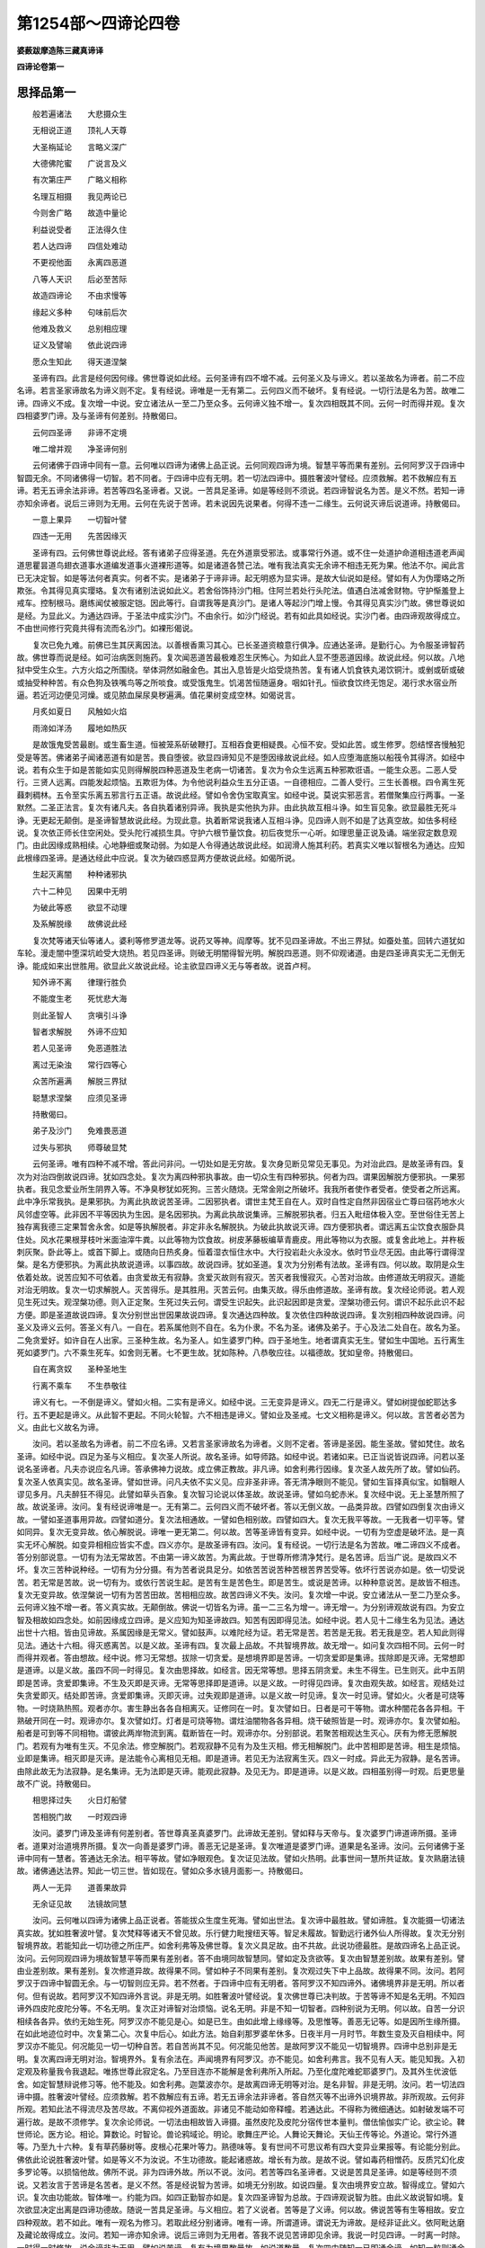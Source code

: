 第1254部～四谛论四卷
========================

**婆薮跋摩造陈三藏真谛译**

**四谛论卷第一**

思择品第一
----------

　　般若遍诸法　　大悲摄众生

　　无相说正道　　顶礼人天尊

　　大圣栴延论　　言略义深广

　　大德佛陀蜜　　广说言及义

　　有次第庄严　　广略义相称

　　名理互相摄　　我见两论已

　　今则舍广略　　故造中量论

　　利益说受者　　正法得久住

　　若人达四谛　　四信处难动

　　不更视他面　　永离四恶道

　　八等人天识　　后必至苦际

　　故造四谛论　　不由求慢等

　　缘起义多种　　句味前后次

　　他难及救义　　总别相应理

　　证义及譬喻　　依此说四谛

　　愿众生知此　　得天道涅槃

　　圣谛有四。此言是经何因何缘。佛世尊说如此经。云何圣谛有四不增不减。云何圣义及与谛义。若以圣故名为谛者。前二不应名谛。若言圣家谛故名为谛义则不定。复有经说。谛唯是一无有第二。云何四义而不破坏。复有经说。一切行法是名为苦。故唯二谛。四谛义不成。复次增一中说。安立诸法从一至二乃至众多。云何谛义独不增一。复次四相既其不同。云何一时而得并观。复次四相婆罗门谛。及与圣谛有何差别。持散偈曰。

　　云何四圣谛　　非谛不定境

　　唯二增并观　　净圣谛何别

　　云何诸佛于四谛中同有一意。云何唯以四谛为诸佛上品正说。云何同观四谛为境。智慧平等而果有差别。云何阿罗汉于四谛中智圆无余。不同诸佛得一切智。若不同者。于四谛中应有无明。若一切法四谛中。摄胜奢波叶譬经。应须救解。若不救解应有五谛。若无五谛余法非谛。若苦等四名圣谛者。又说。一苦具足圣谛。如是等经则不须说。若四谛智说名为苦。是义不然。若知一谛亦知余谛者。说后三谛则为无用。云何在先说于苦谛。若未说因先说果者。何得不违一二缘生。云何说灭谛后说道谛。持散偈曰。

　　一意上果异　　一切智叶譬

　　四违一无用　　先苦因缘灭

　　圣谛有四。云何佛世尊说此经。答有诸弟子应得圣道。先在外道禀受邪法。或事常行外道。或不住一处道护命道相违道老声闻道思瞿昙道鸟翅衣道事水道编发道事火道裸形道等。如是诸道各赞己法。唯有我法真实无余谛不相违无死为果。他法不尔。闻此言已无决定智。如是等法何者真实。何者不实。是诸弟子于谛非谛。起无明惑为显实谛。是故大仙说如是经。譬如有人为伪璎珞之所欺张。令其得见真实璎珞。复次有诸别法说如此义。若舍俗饰持沙门相。住阿兰若处行头陀法。值遇白法减舍财物。守护惭羞登上戒车。控制根马。磨练闻仗被服定铠。因此等行。自谓我等是真沙门。是诸人等起沙门增上慢。令其得见真实沙门故。佛世尊说如是经。为显此义。为通达四谛。于圣法中成实沙门。不由余行。如沙门经说。若有如此具如经说。实沙门者。由四谛观故得成立。不由世间修行究竟共得有流而名沙门。如裸形偈说。

　　复次已免九难。前佛已生其厌离因法。以善根香熏习其心。已长圣道资粮意行俱净。应通达圣谛。是勤行心。为令服圣谛智药故。佛世尊而说是经。如可治病医则施药。复次闻恶道苦最极难忍生厌怖心。为如此人显不堕恶道因缘。故说此经。何以故。八地狱中受生众生。六方火焰之所围绕。举体洞然如融金色。其出入息皆是火焰受烧热苦。复有诸人饥食铁丸渴饮铜汁。或剉或斫或破或抽受种种苦。有众色狗及铁嘴鸟等之所啖食。或受饿鬼生。饥渴苦恒随逼身。咽如针孔。恒欲食饮终无饱足。渴行求水宿业所逼。若近河边便见河燥。或见脓血屎尿臭秽遍满。值花果树变成空林。如偈说言。

　　月炙如夏日　　风触如火焰

　　雨渧如洋汤　　履地如热灰

　　是故饿鬼受苦最剧。或生畜生道。恒被笼系斫破鞭打。互相吞食更相疑畏。心恒不安。受如此苦。或生修罗。怨结悭吝慢触犯受是等苦。佛诸弟子闻诸恶道有如是苦。畏自堕彼。欲显四谛知见不是堕因缘故说此经。如人应堕海底施以船筏令其得济。如经中说。若有众生于如是苦能如实见则得解脱四种恶道及生老病一切诸苦。复次为令众生远离五种邪欺诳语。一能生众恶。二恶人受行。三贤人远离。四能发起烦恼。五欺诳为体。为令他说利益众生五分正语。一自德相应。二善人受行。三生长善根。四令离生死蕀刺稠林。五令至实乐离五邪言行五正语。故说此经。譬如令舍伪宝取真宝。如经中说。莫说实邪恶言。若僧聚集应行两事。一圣默然。二圣正法言。复次有诸凡夫。各自执着诸别异谛。我执是实他执为非。由此执故互相斗诤。如生盲见象。欲显最胜无死斗诤。无更起无颠倒。是圣谛智慧故说此经。为现此意。执着断常说我诸人互相斗诤。见四谛人则不如是了达真空故。如佉多柯经说。复次依正师长住空闲处。受头陀行减损生具。守护六根节量饮食。初后夜觉乐一心听。如理思量正说及诵。端坐寂定数息观门。由此因缘成熟相续。心地静细或聚动弱。为如是人令得通达故说此经。如润滑人施其利药。若真实义唯以智根名为通达。应知此根缘四圣谛。是通达经此中应说。复次为破四惑显两方便故说此经。如偈所说。

　　生起灭离闇　　种种诸邪执

　　六十二种见　　因果中无明

　　为破此等惑　　欲显不动理

　　及系解脱缘　　故佛说此经

　　复次梵等诸天仙等诸人。婆利等修罗道龙等。说药叉等神。阎摩等。犹不见四圣谛故。不出三界狱。如蚕处茧。回转六道犹如车轮。漫走闇中堕深坑崄受大烧热。若见四圣谛。则破无明闇得智光明。解脱四恶道。则不仰观诸道。由是四圣谛真实无二无倒无诤。能成如来出世胜用。欲显此义故说此经。论主欲显四谛义无与等者故。说首卢柯。

　　知外谛不离　　律理行胜负

　　不能度生老　　死忧悲大海

　　则此圣智人　　贪嗔引斗诤

　　智者求解脱　　外谛不应知

　　若人见圣谛　　免恶道胜法

　　离过无染浊　　常行四等心

　　众苦所遍满　　解脱三界狱

　　聪慧求涅槃　　应须见圣谛

　　持散偈曰。

　　弟子及沙门　　免难畏恶道

　　过失与邪执　　师尊破显梵

　　云何圣谛。唯有四种不减不增。答此问非问。一切处如是无穷故。复次身见断见常见无事见。为对治此四。是故圣谛有四。复次为对治四倒故说四谛。犹如四念处。复次为离四种邪执事故。由一切众生有四种邪执。何者为四。谓果因解脱方便邪执。一果邪执者。我见念爱业所生阴界入等。不净臭秽犹如死狗。三苦火随烧。无常金刚之所破坏。我我所者使作者受者。使受者之所远离。此中净乐常我执。是果邪执。为离此执故说苦圣谛。二因邪执者。谓世主梵王自在人。双时自性定自然非因宿业亡尊曰宿药地水火风邻虚空等。此非因不平等因执为生因。是名因邪执。为离此执故说集谛。三解脱邪执者。归五入毗纽体极入空。至世俗住无苦上独存离我德三定果暂舍永舍。如是等执解脱者。非定非永名解脱执。为破此执故说灭谛。四方便邪执者。谓远离五尘饮食衣服卧具住处。风水花果根芽枝叶米面油滓牛粪。以此等物为饮食故。树皮茅藤板编草青鹿皮。用此等物以为衣服。或复舍此地上。并杵板刺灰聚。卧此等上。或首下脚上。或随向日热炙身。恒着湿衣恒住水中。大行投岩赴火永没水。依时节业尽无因。由此等行谓得涅槃。是名方便邪执。为离此执故说道谛。以事四故。故说四谛。犹如圣道。复次为分别希有法故。圣谛有四。何以故。取阴是众生依着处故。说苦应知不可依着。由贪爱故无有寂静。贪爱灭故则有寂灭。苦灭者我慢寂灭。心苦对治故。由修道故无明寂灭。道能对治无明故。复次一切求解脱人。灭苦得乐。是其胜用。灭苦云何。由集灭故。得乐由修道故。圣谛有故。复次经论师说。若人观见生死过失。观涅槃功德。则入正定聚。生死过失云何。谓受生识起失。此识起因即是贪爱。涅槃功德云何。谓识不起乐此识不起方便。即是圣道故说四谛。复次分别世出世因果故说四谛。复次通达四种故。复次依住四种故说四谛。复次别相四种故说四谛。问圣义及谛义云何。答圣义有八。一自在。若系属他则不自在。名为仆隶。不名为圣。诸佛及弟子。于心及法二处自在。故名为圣。二免贪爱好。如许自在人出家。三圣种生故。名为圣人。如生婆罗门种。四于圣地生。地者谓真实无生。譬如生中国地。五行离生死如婆罗门。六不乘生死车。如舍则无著。七不更生故。犹如陈种。八恭敬应往。以福德故。犹如皇帝。持散偈曰。

　　自在离贪奴　　圣种圣地生

　　行离不乘车　　不生恭敬往

　　谛义有七。一不倒是谛义。譬如火相。二实有是谛义。如经中说。三无变异是谛义。四无二行是谛义。譬如树提伽蛇耶达多行。五不更起是谛义。从此智不更起。不同火轮智。六不相违是谛义。譬如业及圣戒。七文义相称是谛义。何以故。言苦者必苦为义。由此七义故名为谛。

　　汝问。若以圣故名为谛者。前二不应名谛。又若言圣家谛故名为谛者。义则不定者。答谛是圣因。能生圣故。譬如梵住。故名圣谛。如经中说。四足为圣与义相应。复次圣人所说。故名圣谛。如导师路。如经中说。若诸如来。已正当说皆说四谛。问若以圣说名圣谛者。凡夫亦说应名凡谛。答承佛神力说故。成立佛正教故。非凡谛。如舍利弗行因缘。复次圣人故先所了故。譬如仙药。复次圣人依真实见。故名圣谛。譬如世谛。问凡夫依不实义见。应非圣非谛。答无清净眼则不能见。譬如生盲择真似宝。如翳眼人谬见多月。凡夫醉狂不得见。此譬如草头百象。复次智习论说以体圣故。故说圣谛。譬如乌蛇赤米。复次经中说。无上圣慧所照了故。故说圣谛。汝问。复有经说谛唯是一。无有第二。云何四义而不破坏者。答以无倒义故。一品类异故。四譬如四倒复次由谛义故。一譬如圣道事用异故。四譬如道分。复次法相通故。一譬如色相别故。四譬如四大。复次无我平等故。一无我者一切平等。譬如同异。复次无变异故。依心解脱说。谛唯一更无第二。何以故。苦等圣谛皆有变异。如经中说。一切有为空虚是破坏法。是一真实无坏心解脱。如变异相相应皆实不虚。四义亦尔。是故圣谛有四。汝问。复有经说。一切行法是名为苦故。唯二谛四义不成者。答分别部说意。一切有为法无常故苦。不由第一谛义故苦。为离此故。于世尊所修清净梵行。是名苦谛。后当广说。是故四义不坏。复次三苦种说种经。一切有为分分摄。有为苦者说具足分。如依苦苦说苦种苦根苦界苦受等。依坏行苦说亦如是。依一切受说苦。若无常是苦故。说一切有为。或依行苦说生起。是苦有生是苦色生。即是苦生。或说是苦谛。以种种意说苦。是故皆不相违。复次无变异故。依涅槃说一切有为苦苦田故。苦相相应故。故苦四谛义不失。汝问。复次增一中说。安立诸法从一至二乃至众多。云何谛义独不增一者。答义真实故。无颠倒故。佛说一切皆名为谛。虽一二三名为增一。谛无增一。为分别谛观故说有四。为安立智及相故如四念处。如前因缘成立四谛。是义应知为知圣谛故四。知苦有因即得见法。如经中说。若人见十二缘生名为见法。通达出世十六相。皆由见谛故。系属因缘是无常义。譬如鼓声。以难陀经为证。若无常是苦。若苦是无我。若无我是空。若人知此则得见法。通达十六相。得灭惑离苦。以是义故。圣谛有四。复次最上品故。不共智境界故。故无增一。如问复次四相不同。云何一时而得并观者。答由想故。经中说。修习无常想。拔除一切贪爱。是想境界即是苦谛。一切贪爱即是集谛。拔除即是灭谛。无常想即是道谛。以是义故。虽四不同一时得见。复次由思择故。如经言。因无常等想。思择五阴贪爱。未生不得生。已生则灭。此中五阴即是苦谛。贪爱即集谛。不生及灭即是灭谛。无常等思择即是道谛。以是义故。一时得见四谛。复次由观失故。如经言。观结处过失贪爱即灭。结处即苦谛。贪爱即集谛。灭即灭谛。过失观即是道谛。以是义故一时见谛。复次一时见谛。譬如火。火者是可烧等物。一时烧熟热照。观者亦尔。害生静出各各自相离灭。证修同在一时。复次譬如日。日者是可干等物。谓水种闇花各各异相。干熟破开同在一时。观谛亦尔。复次譬如灯。灯者是可烧等物。谓炷油闇物各各异相。烧干破照皆是一时。观谛亦尔。复次譬如船。船者是可到等不同相物。谓彼此两岸物流到离。载断皆在一时。观谛亦尔。分别部说。若聚苦相观达生灭心。厌有为修无愿解脱门。若观有为唯有生灭。不见余法。修空解脱门。若观寂静不见有为及生灭相。修无相解脱门。此中苦相即是苦谛。相生是烦恼。业即是集谛。相灭即是灭谛。是法能令心离相见无相。即是道谛。若见无为法寂离生灭。四义一时成。异此无为寂静。是名苦谛。由除此故无为法寂静。是名集谛。无为法即是灭谛。能观此寂静。及见无为。即是道谛。以是义故。四相虽别得一时观。后更思量故不广说。持散偈曰。

　　相思择过失　　火日灯船譬

　　苦相脱门故　　一时观四谛

　　汝问。婆罗门谛及圣谛有何差别者。答世尊真圣真婆罗门。此谛故无差别。譬如释与天帝与。复次婆罗门谛道谛所摄。圣谛者。道果对治道境界所摄。复次一向善是婆罗门谛。善恶无记是圣谛。复次唯道是婆罗门谛。道果是名圣谛。汝问。云何诸佛于圣谛中同有一慧者。答通达无余法。相平等故。譬如净眼观色。复次证见法故。譬如火热明。此事世间一慧所共证故。复次熟磨法镜故。诸佛通达法界。知此一切三世。皆如现在。譬如众多水镜月面影一。持散偈曰。

　　两人一无异　　道善果故异

　　无余证见故　　法镜故同慧

　　汝问。云何唯以四谛为诸佛上品正说者。答能拔众生度生死海。譬如出世法。复次谛中最胜故。譬如谛胜。复次能摄一切诸法真实故。犹如胜奢波叶譬。复次梵释等诸天不曾见故。乐行健力毗搜纽天等。智足未履故。智勤远行诸外仙人所得故。复次无分别智境界故。若能知此一切功德之所庄严。如舍利弗等及佛世尊。复次义具足故。由不共故。此说功德最胜。是故四谛名上品正说。汝问。云何同观四谛为境故智慧平等而果有差别者。答不由境同故智慧同。譬如定及贪欲等。复次由智慧差别故。故果有差别。譬由业差别故。果有差别。复次修道异故。故得果不同。譬如种子不同果有差别。复次观过失下中上品故。故得果不同。汝问。若阿罗汉于四谛中智圆无余。与一切智则应无异。若不然者。于四谛中应有无明者。答阿罗汉不知四谛外。诸佛境界非是无明。所以者何。但有说故。若阿罗汉不知四谛外言说。非是无明。如胜奢波叶譬经说。复次佛世尊已决判故。于苦等谛不知是名无明。不知四谛外四皮陀皮陀分等。不名无明。复次正对谛智对治烦恼。说名无明。非是不知一切智者。四种别说为无明。何以故。自苦一分识相续各各异。依约无始生死。阿罗汉亦不能见是心。如是已生。由如此增上缘缘等。及思惟等。善恶无记等。如是因所生缘所摄。在如此地迹位时中。次复第二心。次复中后心。如此方法。始自刹那罗婆牟休多。日夜半月一月时节。年数生变及灭自相续中。阿罗汉亦不能见。何况能见一切一切种自苦。若自苦尚其不见。何况能见他苦。是故阿罗汉不能见一切智境界。四谛中总别非是无明。复次离四谛无明对治。智境界外。复有余法在。声闻境界有阿罗汉。亦不能见。如舍利弗言。我不见有人天。能见知我。入初定观及称量我令我退起。唯拣世尊此寂定名。乃至目连亦不能解是舍利弗所入所起。乃至化度陀难蛇耶婆罗门。及其外生优波低舍。如定智慧辩说修习等。他不能及。如舍利弗。迦葉波亦尔。是故离四谛无明等对治。是名非智。非是无明。汝问。若一切法四谛中摄。胜奢波叶譬经。应须救解。若不救解应有五谛。若无五谛余法非谛者。答自然灭等不出谛外识境界故。非所观故。云何非所观。若知此法不得流尽及苦尽故。不离仰视外道面故。非诸见不能动如帝释幢。若通达此。不得称为微细通达。如射破发端不可遍行故。是故不须修学。复次余论师说。一切法由相故皆入谛摄。虽然皮陀及皮陀分宿传世本量判。僧佉愉伽实广论。欲尘论。鞞世师论。医方论。相论。算数论。时智论。兽论鸦域论。明论。歌舞庄严论。人舞论天舞论。天仙王传等论。外道论。常行外道等。乃至九十六种。复有草药藤树等。皮根心花果叶等力。熟德味等。复有世间不可思议希有四大变异业果报等。有论能分别此。佛依此论说胜奢波叶譬。如是等义不为汝说。不生功德故。能起诸惑故。增长有为故。是故不说。譬如毒药相憎药。反质咒幻化皮多罗论等。以损恼他故。佛所不说。非为四谛外故。所以不说。汝问。若苦等四名圣谛者。又说是苦具足圣谛。如是等经则不须说。又若汝言于苦谛是名苦者。是义不然。答是经说智为苦谛。如境无分别故。如说四量。复次由境界安立故。智得成立。譬如六识。复次由功能故。智体唯一。约能为四。如四正勤智亦如是。复次四圣谛智为总故。于四谛观说智为胜。由此义故说智如境。复次欲显决定出离是四谛功德故。随说一苦具足圣谛。与义相应。若了义说者。苦等是了义谛。何以故。佛说苦等有生等相故。安立四种观故。若不如此。唯有一观名为修习。若取此经分别诸谛。唯有一谛。所谓道谛。谓说无为谛故。是经非证此义。依阿毗达磨及藏论故得成立。汝问。若知一谛亦知余谛。说后三谛则为无用者。答我不说见苦谛即见余谛。我说一时见四谛。一时离一时除。一时得一时修故。说余谛非为无用。譬如说苦谛。复有为境界数量故。如说道数量。复次四中随知一已即通余谛。如知一粒则通余粒。是故四谛并皆有用。复次入观门故。观取阴即离舍爱念。如知怨家。取阴者是苦谛。爱念即集谛。离舍即灭谛。知是道谛。依苦观门。其义如此。知贪爱已即舍。由此苦不生贪爱即集谛。所贪爱即苦谛。苦不生即灭谛。知即道谛。依集谛观门如此。知有为寂灭已。若人证此。无明即灭。有为贪渴即寂静。有为寂灭即是灭谛。此所离法即是苦谛。无明贪爱即是集谛。知即道谛。依灭谛观门如此。知助道法即生修习。烦恼障与其相违。即舍。由舍此故有更生。助道者是道谛。有即苦谛。烦恼业即集谛。舍此及有不生是即灭谛。依道谛观门如此。由诸谛观门故。虽复观一说于余谛。非为无用。汝问。云何在先说苦谛者。答为止息苦修四谛观。及出家住于梵行故先说苦。复次生老死等众苦无边念念恒逼。行人观此求觅苦因。譬如师子。复次外缘不能治无始时节是根本病。行人观此求觅病因。譬如医师。复次遍满三界灾横疾恼。行人观此求觅其因。如寻毒树。复次粗故失故。厌恶依止故。惊怖处所故。故先说苦。汝问。若未说因先说果者。何得不违十二缘生者。答生次第故。十二缘生先因后果。思择次第故。于四谛中先果后因。是故二说皆不相违。复次果中有迷缘因计果。如经言。若此有彼亦有。由此生彼亦生。若因中有迷缘果计因。如经言。老死等有何法令有。由此义故。各有所破。皆不相违。逆顺说故。二说不同。逆说缘生。是名四谛。是故不违十二缘生。汝问。云何先说灭谛后说道谛者。答有二种义。一顺二逆。如经中说。戒清净为心清净。心清净者为慧清净。乃至解脱知见及明解脱。是名顺说。逆说者。解脱者以离欲为缘。离欲者厌恶为缘。厌恶者以实见为缘。乃至无忧悔者。以戒清净为缘。

略说品第二
----------

　　问四谛次第云何。答。

　　粗横重结所　　依道怖事果

　　病火怨依债　　热毒逼害境

　　欲显粗大境故说苦谛。得苦相已。此法何因生故说集。此法尽何处次说灭。此法因何得故次说道。复次无始横网是名苦。横根名集。永离横根是名为灭。能拔除者说名为道。复次极重名苦。执重名集。舍名灭。能灭执名道。复次结处名苦。是结名集。结尽名灭。观过名道。复次取亦如是。复次依处名苦。世间凡夫虽为取阴所害。犹起依着。如依怨家谬为亲友。依所安爱名集。因此安爱住三有狱不求出离。譬如狂囚。无依爱名灭。无方所依止故。如瞿提经说。能灭依爱名道。观依过故。如观烧屋。复次六道名苦。以无乐故。犹如秽厕。业烦恼名集。为道因故。离道名灭。无假名物故。譬如火灭。如鹿头经说。能引出诸道故名为道。如婆罗呵马王经说。复次怖畏名苦。我爱名集。无畏处名灭。上实乐故运至无畏处名道。复次作事名苦。事因名集。拔除事因名灭。能拔名道。复次似果名苦。似种子名集。似种子坏名灭。似种子坏因名道。复次苦如病。集如病因。灭如无病。道如治病药。复次苦如火。集如薪。灭如火尽。道如火尽因。复次似怨名苦。结恨名集。除结恨名灭。能除因名道。复次似衣名苦。似尘名集。尘净名灭。净因名道。复次苦如债。集如贫。灭如离贫。道如财物。复次苦如烧热。集如烧热因。灭如清凉。道如凉具。复次苦毒发。集谛如毒。灭如离毒。道如阿伽陀。复次苦如逼恼。集如能恼。灭如离恼。道如离恼因。复次苦如杀害。集如能害者。灭如离杀。道如离杀因。复次苦应知。集应除。灭应得。为此三事故修圣道。次第如此。四谛体相云何。偈曰。

　　似真理足品　　有为相影识

　　虚妄一切三　　逼有等十二

　　有诸法师说真似二谛。生者贪爱果故名为真苦。道者业果名为似苦。生因贪爱名为真集。牵六道业名为似集。生因爱尽名为真灭。六道因尽名为似灭。能灭生因正智名为真道。戒等方便能离道因说名似道。又理足论师说。识为真苦。与此相应色等亦名为苦。自爱名真集。与此相应业等亦名为集。自爱尽为真灭。由此尽故余尽亦名为灭。正见名真道。若此不生余不至灭。由此生故余亦名道。又假名部说。谛有三种。一苦品。二品谛。三圣谛。苦品者。谓五取阴苦。品谛者。逼恼为相苦。圣谛者。是苦一味。集品者谓贪爱集。品谛者能生为相。集圣谛是集一味。灭品者谓沙门果。灭品谛者寂静为相。灭圣谛者一味为相。道品者谓八分圣道。道谛者直离为相。道圣谛者一味为相。又分别部说。一切有为皆苦。由无常故。非初谛故苦。为离此故。于世尊所修净梵行。是苦圣谛。一切因皆名集。以能生故。非第二谛故集。为断此故。于世尊所修净梵行。是集圣谛。一切有为寂离名灭。由寂静故。非第三谛故灭。为证此灭。于世尊所修净梵行。是灭圣谛。一切善法皆是道。能出离故。非第四谛故道。为习此道。于世尊所修净梵行。是名圣谛。又说执相为烦恼。烦恼及烦恼所起业名集。若从此有有名集圣谛。有生名苦圣谛。如此从第二谛生第一谛。若心舍离执相达无相界。由此因故烦恼。烦恼所起业断。由此断故无复因缘。有不更生。此不更生名灭圣谛。此法能令心舍离执相证无相界。是正见等名灭道圣谛。如执相余影似道妄分别等亦如是。又分别论中说。世尊不依一切苦。假说苦谛。若尔何为为显无记果。执取阴性体相故。假说苦谛。假说苦因法。为别离此故。于世尊所修净梵行。是真苦谛。不依一切。因假说集谛。为显能生后有因性体相故。假说集谛。假说集因法。为断此故。于世尊所修净梵行。是真集谛。不依一切灭。假说灭谛。为显轮转道断性体相故。假说灭谛。假说灭因法。为证至故。于世尊所修净梵行。是真灭谛。不依一切道。假说道谛。为显能除惑道性体相故。假说道谛因法。为修此故。于世尊所修净梵行。是真道谛。又藏论说。略明苦有二种。一与憎会。二与爱离。此二二处。一身二心。因爱三种故。则成三苦。集谛有三。爱见及业。爱见二惑名为后集。由此已有业。粗妙集灭谛有三。一见一处惑灭。二欲一处惑灭。三有一处惑灭。道谛有三。一见道。二修道。三成守道。此三即三根。复说。苦者逼相。集者生相。灭者寂静相。道者能出离相。复说。苦者有相。集者能有相。灭者离相。道者能离相。

分别苦谛品第三之一
------------------

　　何者为苦谛。略说如此已。云何广分别。于苦聚中云何说生为初。云何为生。云何生相。云何生事。云何生缘生。云何苦。若生是苦三种乐生义则不成。生之与起云何为异。阿罗汉五阴未灭。云何说生已尽。云何为老。云何老相。云何老事。云何老缘。云何老苦。齿落相等不皆遍有。苦非不遍。云何说老是苦圣谛。有为不住念念灭故。云何有老。持散偈曰。

　　分别初四生　　苦三及差别

　　尽四老并苦　　齿落等念灭

　　云何为病。云何病相。云何病事。云何病缘。云何病苦。若由病故身恒苦者。云何不违此偈。

　　无病第一利　　知足为胜财

　　无疑为上亲　　涅槃无比乐

　　若天道无病。一切众生以病为法。此言应救正道。论说病为业果。是业果苦非苦圣谛。佛说苦名为病。又偈说饥为第一病。如此二说云何为异。云何为死。云何死相。云何死事。云何死缘。云何死苦。放逸死。破戒死。生缘死。此三何异。又有觉无觉死。有悔无悔死。有放逸无放逸死。有着无著死。有调伏不调伏死。少分调伏死。其义云何。五阴念念自灭。他害等死。云何得成。云何为怨憎会。云何怨憎会相。云何怨憎会事。云何怨憎会缘。云何怨憎会苦。若怨憎类有聚会者。永不相离。此义应至。云何为亲爱离。云何亲爱离相。云何。亲爱离事。云何亲爱离缘。云何亲爱离苦。老等聚会即怨憎会。少壮等离即亲爱离。更说怨会爱离。云何非重说耶。云何所求不得。云何求不得相。云何求不得事。云何求不得缘。云何求不得苦。欲尘即苦至得亦苦。求之不得云何为苦。以何因缘求之不得。云何略说五取阴为苦略义。云何诸阴何相。阴有何义。是色识等同有为相。云何说五阴与取阴云何为异。云何说取阴为苦阴。不名苦阴者何义。随正见一苦已即通达苦谛。何用广说诸苦相耶。经中亦说。色乐亦在乐处。若取阴是苦。经则相违。云何此经独说略言。余经说色苦乃至识苦取阴。复何因缘苦。总略义云何。

　　汝问。何者为苦谛。略说如此已。云何广分别者。答有诸弟子乐略正教。如舍利弗等开智受化。是故略说。有诸弟子乐闻广说。如难陀及弗迦婆等。广分别智故为广说。复次有诸弟子。因力最强。如大迦葉。已增长善根故为略说。缘力弱者。如莎提等。未增长善根故为广说。复次利根如鸯崛摩罗等故为略说。钝根受化如蛇奴等故为广说。复次多闻弟子如阿难等。能持闻藏。是故略说。少闻弟子如周罗般陀等。智慧钝弱故。广分别说。复次富圣言胜德如离婆多等。数习内观故为略说。未有圣言及胜德。如阐那等未习内观。为广分别说。

　　汝问。于苦聚中云何说生为初者。答曰。苦始故。老病死等诸苦生为最初。譬如无悔等世出世法以戒为初。如是老病死等。生为足所。故说生为初。不相离故。复次由生能故。若生已有老病死等。能害身根心等。譬如火若火已成则有烧熟照等。非不有火生亦如此。是故先说。复次不相离故。假使众生得离老病。决不离生。以行苦故。是爱果故。道所治故。故先说生。复次平等过失故。一切众生同受生害。譬如无常杀鬼。复次随逐一切有分故。生者遍无明等十二有分。譬如毒乳。复次遍三界故。生者遍三界。如牛同异。故先说生。复次苦根故。生者根苦。老病死等为枝叶苦。如经中说。一切诸苦以生为本。以生为因。如经广辩。故先说生。持散偈曰。

　　苦始能不离　　等失随有分

　　遍三界苦根　　是故先说生

　　云何为生者。答偈言。

　　生五经等说　　得阴初续心

　　生分与诸伴　　胎位及五种

　　释曰。如经阿毗达磨藏论。十二缘生等。心思择论中广说生应知。复次业增长品随眠为伴。引接生因缘法。聚集所得种种众生处。得阴入界等。是名为生。复次临续生时初识受生。是名为生。如经说。由识入故。名色和合。若说生次第。识初起名生。复次余论师说。生分初识与伴俱起。是名为生。复次生有多种。谓柯罗等胎位差别。乃至出胎如受生经说。复次生有五种。如偈言。

　　得圣法名生　　胎位姓家成

　　聚同异及有　　唯有名为生

　　释曰。得圣法名生。如经中说。已免奴位从我口生。复次有已生圣法律中。如鸯崛摩罗经说。复次住胎位名生。谓柯罗啰頞浮陀伽诃那等。譬如种子芽茎枝等。复次姓家成名生。如金宝等刹利等生。复次聚同异类名为生。形相有异。谓人象马等。譬如婆罗多罗等树。复次有名为生。谓阴入界等有。是名为生。如说有花有子等。此论唯说有为生。何以故。本故贪爱果故。故言唯有名为生。云何为生相。云何为生事。云何为生缘者。答有显是生相。种种苦为事业有为生缘。云何苦者。答三苦火所烧故。是受生处非所爱乐。非福行果。聚同异类苦苦所烧。所受生处是所爱乐。是福行果。聚同异类坏苦所烧。所受生处不动行果。聚同异类行苦所烧。譬如野火烧绕大树。故说生苦。复次众苦所依故。若有生者身心众苦之所依集。非不生时。譬如鹿苑众仙所依。复次阴入界等有。显名生处。处生已斫破。刺擘解析分离堕失等苦平等随生。以无常怨不可遮故。如王子境及以坏器。故说生苦。复次生者是诸苦藏。忧悲恼生非苦根本。老死因缘诸病发起。痛入失类。诸恶依止。碍坏所践。疲极城门。怨具库府。烦恼续流。此生是闇非灯可治。深坑难出。无火大烧。是怨难觉。是拄不疑。是痛无药。是缚非绳。蕀林无导无有光火。婴儿赞叹。慧人毁訾。乐有所爱。诸佛菩萨引大悲因。有学所离无学除尽。诸佛自觉。立名为苦。故说生为苦。复次胎位苦故。临受生时赤白和合。有识来托受杂秽苦。次柯罗啰。頞浮陀伽那。卑尸等位。受转熟苦。如痈熟苦。既坚实已身分生时。受迫大苦。如大家苦。在胎卧时两藏重逼。譬如罪人下蒸上压受大困。由母饮食威仪失度。若走若跨若行泅水。伸屈役力被打痛恼。服相违食。由此威仪饮食故。支节如解。受种种苦。如犯王法受诸拷楚。故生为苦。临出胎时。其身柔软如芭蕉心。产门迮逼如压油车。受压迮苦。又初出胎时身如新疮。手水衣触如热灰灌。如刀剑解。受难忍苦。故说生苦。若生是苦。三种乐生义则不成者。答为分别业报异故。为安三界差别故。为显有三受故。由此应知。三安乐生行苦所摄故。是苦谛故。苦所逼故。苦众多故。故生是苦。复次有福行果故。有三乐生。如偈说。

　　福德果报乐　　随意得成就

　　速得最寂静　　如愿般涅槃

　　无常恶毒所杂故。苦如杂毒食。虽具百味色香触好。若有食者决得死报。一切生死亦如是。杂无常毒故说为苦。复次为生时乐住时乐故说乐生。此安乐生坏时苦故。圣人厌此坏苦。如憎粪秽。故说生苦。生之与起云何为异者。答化生一名起。余三名生。复次入胎名生。出胎名起。复次有分次第生名生。一时具生名起。藏论中说。生者属识。托胎种子故。起者属业。能散置识诸道中故。阿罗汉五阴未灭。云何说生已尽者。答有既灭故说生已尽。复次因缘灭故。此生无后生法故说生尽。譬如由贪爱灭故说苦谛灭。复次为拔除生根本说已尽。譬如有树已断根故。虽富花叶等亦说已灭。生尽亦尔。复次当来应尽故说生尽。譬如山顶弃掷坏器。虽未至地已说其破生尽亦尔。故说罗汉生尽。云何为老者。答少壮灭失。次第度位。四大衰损。诸行变异。身缓节疏。色形粗丑。诸根羸弱。念识智行无所能为。归向死门是名为老。复次微细过根。遍入物中。后时方了减损变异。此法名老。何以故。老若入齿则现落相。若入皮中皮则缓皱百种黎黮。若入毛发则现脱白。若入四大大则疏弱。若入根门则根无力。若入身形形体战动举止不安。若入于心心则掉荡忘失忆智。若入背脊则偻屈。若入支节支节蹉戾。少壮软滑悉皆失故。现故坏相。复次老有二种。一依减失。二能依减失。一依减失者。诸大血肉膏骨髓等稍就减失。由此减失得相似果。谓走跳跨驷申屈去来勤力担负等。并皆损失。二能依减失者。谓眼耳等根见闻等用。皆不分明。由不分明得相似果。念智意灭心地勤力担负等并皆损失。如经及藏论。十二缘生论中广说。是名为老。云何老相云何老事云何老缘者。答减变熟坏故等。名为老相。少壮损失软滑去离憎恶事来。名为老事。阴界入生。是名老缘。此老又为忧悲等之处。云何老苦者。答此老能生众生憎恶相。已夺可爱色勤力忆智引就死王。如犯王法禁伺劓刖付杀者处。老亦如是。故说老苦。复次众生辩言身力根。能取持思量弃掷识及智力无间无眴。老日逼夺。如热时日解脱五翳盛光普照。小坑浅水皆悉干竭。老亦如是。故说老苦。复次老者。令色形丑陋能夺爱德。除灭少壮及无病乐。勤力担负念智忍门。思识悉能损夺。诸根羸弱无复势用。如罗刹女吸人精气趣向死处。故说老苦。复次少身莲华亲心所爱。色形端政悦他心眼。为老霹雳之所变异。卷缩破坏目心不悦他人憎恶。故说老苦。复次能坏身根念智。故说老苦。由身坏故。行住坐卧屈申转侧等皆不自在。由根坏故。见闻嗅尝触等皆不分明。又有说言。我闻不明还似婴儿。由念坏故更事不忆。不了所说曾见不识本。故说为老。犹如行相。又跋私弗部。说有为诸法实有暂住。此住有异。是有为相说名为老。如经中说。此身得住百年。或说有四识住。以是义故说名为老。若有为法实念念灭。少壮不成亦无命根。云何为病者。答曰。身界不平等生长。乖违不平等生长时。说名身病。若平等时说名无病。如佛世尊因耆婆说。如来身界今至平等。复次自性更互相违。不识恩养。身界毒蛇触忤名病。复次病有二种。一身二心。身病复有二种。一因界相违名缘内起。二因他逼触名缘外起。是身病者。由名因处有差别故。品类多种。名差别者。谓漏癞痈疽气嗽肿癖疟风狂等。因差别者。谓痰风胆及等分病。或单或二或三或四。如是痰等有六十二为病家因。处差别者。谓头眼耳喉心腹等。是名身病。若广解者有四百四。心病者因邪妄起。谓忧烦等。此病亦有二种。一缘内境名内门惑。二缘外为境名外门惑。由名因处有差别故。品类多种。名差别者。谓贪嗔慢痴见疑谄曲欺诳等。因差别者。谓净相失相有无等相为心病因。处差别者。谓色等六尘。如经说。色爱乃至法爱。此中所明。但论身病不说心病。云何病相云何病事云何病缘者。答病者逼恼身为相。苦忧为事。本界不平等是缘。云何病苦者。答世间聪明人。随其自能欲有造作。由疾病故并不成就。违愿故苦。是故疾病能为苦因。如火为烧因日为光因。老死等亦尔。为苦因故苦。复次能害本故。故说病苦。譬如蕉竹芦苇。复次生痛受故。能害命际令寿终故。如火毒伏故说病苦。复次苦苦所摄故。生及相续中。众生不能忍受。譬如象子落野火中。是故病苦。复次不得自在故。若人遭病。于四威仪及想皆不自在。其身低垂不能申屈行动等事。譬如木人关戾断绝。复次能舍寿命故。如人遭病不能忍痛。求火毒伏自舍寿命。譬如陀尼柯罗汉。复次一切方便不可疗治。来命必终故。故说病苦。譬如頞底仙人断痢汤药。复次所憎厌故。逼害为性起。长无明故。智慧恐种故。困苦为体故。不安依处故无学情忘。由智坏故。选择取舍之所远离。不识是事非事。犹如愚人。以此义故。故说老苦。如大德佛陀蜜说。诸佛世尊无量数劫。生长善根。具足十力。有十自在。胜破四魔。得四无畏。平等能观一切方便。秋时净空圆月可爱。那罗延坚固身节身力。形皮肤等相为老所损。故说老苦。此义佛在阿罗毗国。优陀夷比丘。依佛说偈。

　　恶老汝可患　　侵污爱妙色

　　是身悦众心　　由汝故变异

**四谛论卷第二**

分别苦谛品第三之二
------------------

　　齿落相等不皆遍有。苦非不遍。云何说老是苦圣谛者。答遍满三界诸行变异。说名为老。是苦圣谛。如寿命灭。如经言。一切众生以老为法。复次诸天身形微妙稍损变害。前后异故。非无有老。细故难知。犹如其身。复次住前后异。是有为相遍满诸行说名为老。如牛同异。有为不住念念灭故。云何有老者。答一切有为法。刹那刹那灭实无有住。依相续住。故说老相。如江灯雨。是江水流。念念不住见相续不断。世人说言。此江流急。或言江长。灯雨亦尔。复次生死中间说名为老。何以故。初五阴起是名为生。最后阴坏是名为死。是二中间诸阴变异。病对治故。死生挍具故。说病为苦。若由病故身恒苦者。云何不违此偈无病第一利等。答冷热等病来逼迫故。说身恒病。免癞漏等重疾病故。游戏威仪读诵思修有力有能。故依此身说于无病为第一利。复次行苦火所燃故。说身恒病。暂离苦故。说无病为第一利。复次恒治助故说常病。身界暂调故。说无病为第一利。若天道无病。一切众生以病为法。此言应救。答阴生为苦遍满三界。是天道病。如经中说。色生是苦。生诸病依处故。如色余阴亦尔。又经说。比丘若说病者。是五阴别名。乃至痈刺等。又余师说。天将退时身心粗动。是名天病。正道论说。病为业果。是业果苦非苦圣谛者。答是业果报不离爱果。是故说业果报即说爱果。贪爱不离业故。如灯与光。业爱我见识果苦为性故。苦谛所摄故。不相违佛说苦名为病。又偈说饥为第一病。如此二说云何为异者。答若说病苦。重中轻病皆悉被摄。饥则不尔。故二说有异。复次不可治故。说饥为第一病。何以故。饥苦难治。治不穷故。如间日疟病。若眼病等则不如此。复次无止际故。是饥病者。从生至终永无暂息。余病不尔。复次饥病恒须治故。如朽弊屋相似无病。如怨诈亲。遍一切处故。揣食众生并患饥苦。如地狱品说。是故饥病最为第一。云何为死者。答命根断绝说名为死。遍一切众生故。由有火大能消饮食。身界毒蛇相乖违故。其性尽灭由此灭故。诸根无食随火而灭。心及心法根为上缘。以根灭故心法随灭。暖命及识舍离身根。是时名死如偈说。

　　暖命及意识　　若舍离于身

　　眠尸委在地　　如枯木无知

　　复次同聚所得。阴界入等相续断绝。是名为死。死有二种。一自性死。二横死。自性死者。复有二种。一由业尽。二由命尽。横死亦有二种。一者自横。二者他横。复次死有三种。一随刹那死。二横死。三因尽死。随刹那死者。从托胎以来。乃至柯罗逻等十一位。无眴无息刹那谢。如偈说。

　　从初夜众生　　爱托住于胎

　　无碍自然去　　一向往不回

　　又如经说。比丘汝等刹那刹那生老及死。是名随刹那死。横死者。毒火刀杖等自作或他作。因此命根断。是名横死。因尽死者。感长寿业尽灭无余。是死贞实。唯罗汉有。犹如灯尽。是名因尽死。云何死相云何死事云何死缘。答命根断绝。是名死相。舍离本道是名死事。生为死缘。云何死苦者。答怖畏苦故。是人临终为死金刚之所破坏。应往他方。非所究悉。将离亲友。我之爱热所护身屋崩破坏时。永离所作生重怖畏。故说死苦。复次火烧热故。若人曾经作恶不乐行善。将命终时破戒因故。见未来生恶道相现。起大忧悔身心焦恼。如死法经说。故名死苦。复次剧胎苦故。是人在胎中时恒受重苦。或母饮食相违威仪疲极。他所逼苦。虽受大苦而不失命。若死苦来顿夺前苦命根即绝。出胎亦尔。虽受大苦亦不失命。死苦若来夺此生苦命根即灭。复次在少壮位。受用六尘不知厌足。与所爱亲共住未久。由少壮无病性力自在财物胜故。恒起醉慢。是时若死其苦无比。若人过少壮位。财宝巨富谷帛资生。皆悉具足。或被王重罚。或遭困病。作是思惟。我必应死。其心已决。眼满热泪咽喉噤塞。观爱亲属目不暂眴。死王将去何苦剧此。是死至者如大山来。行四方便亦不能制。如大力怨不可摧伏。食啖一切如马口。火烧曝一切如劫末日。一切众生所不能度。如海水动不能过岸。如金刚霹雳碎五阴山。如大猛风拔倒身树。如伽楼罗吞啖阴龙。如饮味鬼伺人过失。如大怨贼恒夺命宝。如重罪人心无安乐。如恶国王重罚难谢。如春等时必定当有。以是义故说死名苦。放逸死破戒死生缘死。此三何异者。答慧命断故。名放逸人死。戒清净命破坏失故。名破戒人死。寿命根断故。名生缘死。复次退惰正法名放逸死。失比丘性名破戒死。退聚同分名生缘死。又有觉无觉死。有悔无悔死。有放逸无放逸死。有着无著死。有调伏不调伏死少分调伏死。其相云何。答行善凡夫圣及菩萨。正起忆念舍寿命根名有觉死。异此名无觉死。破戒人死名有悔死。持戒人死名无悔死。由五醉故。不恭敬行法律学处名放逸死。异此名不放逸死。于父母妻子等起爱着心而舍寿命。名有着死。异此名无著死。阿罗汉等在六恒住调伏六根。舍寿命根名调伏死。行恶凡夫散漫心死名不调伏死。有学圣人舍寿命根名少分调伏死。五阴念念自灭他害等死云何得成。答诸阴实念念灭。相续恒流。依相续故。他害等死得成。如约相续故说灯灭。复次诸根无事能故。譬如破瓶。复次寿命根坏故。有人说言。寿命根非刹那刹那灭。何以故。若念念灭寿命亦无。时死非时死他害死等皆不得成。三种病亦不得成。是故命根非念念灭。云何为怨憎会者。答怨憎亲爱不定故。若尘是所憎怨是其聚会。亦是所憎。如人于猪食。外曰。若尔苦谛不成立。以不定故。答不为怨亲尘不定故。怨憎会所生苦不定。如境界不定。生善则定。恶亦如是。怨憎会苦亦复如是。复次宿世恶业相似果聚集。名怨憎会立名为苦。复次怨憎会苦者。约苦受及资粮说。何以故。一切众生爱乐憎苦故。是受会名怨憎会。复次恶友共聚。多过失故名怨憎会苦。如偈所说。

　　与恶友共聚　　非聚多过失

　　是功德最大　　离则无忧悔

　　善友共聚价　　我思难判决

　　分离时是苦　　是共聚等价

　　复次修净戒人。观细失怖畏。犯受恶戒事是其怨憎。生悔热故。恶觉观起。是修行人。憎怨能枯灭善法故。烦恼烧燃是圣人怨。能逆心静故。此中说恶业法烦恼果相应是名怨憎会。云何怨憎会相。云何怨憎会事。云何怨憎会缘者。答非所爱聚为相。心忧为事。业烦恼为缘。云何怨憎会苦者。答逼恼为体故。如恶邻里。为苦因故。如兽见狼。逼身心故。如毒刺在体。嗔恚缘故。如见本怨。无安因故。如无忧王传。复次与种种重苦品类相应。能害自身故。如阿难宿传。非爱相应多生求欲。求欲因缘生种种苦。如偈言。爱苦人求。复次由恶友故生大惊怖。如鹿见猎师。如人坐卧天衣所覆宝床。烧赤铁针以刺其身。身心战动生大困苦。是故名为怨憎会苦。若怨憎类有聚会者。永不相离。此义应至者。答一时境界性用相续。共相连知诸法恒相聚会。怨憎聚会异此义故。难不得成。复次苦受是名怨憎。此受不离于心。如是义者顺难。答如经中说。如摄有多种会义亦然。如持散偈言。

　　一分具分心　　道用类相应

　　类处及自性　　经说名法摄

　　如摄有多种会亦如是。谓一境不相离。相对相着等。是故此难违顺皆得。云何为亲爱离者。答是亲爱尘或名众生或。非众生。与其别离名亲爱离。复次少壮无病寿命家色形富贵自在亲友相离。亦名爱别离。复次善业果报六入触摄。是退失名爱别离。如退天道。复次乐受破坏名爱别离。何以故。此乐受是爱着处。由此爱着于色等境亦生爱着。是乐受伴。谓想行识等亦所爱着。若论实义唯乐受坏名爱别离。云何亲爱离相。云何亲爱离事。云何亲爱离缘者。答离爱类为相。心忧悲为事。遭败为缘。云何亲爱离苦者。答因爱别离。是诸众生忧悲内然。犹如空树野火烧腹。如经说。若天退堕爱别离苦剧于地狱。如目连宿传。复次若众生疑闻见忆念亲爱别离忧悲苦生。是故名爱别离苦。复次父母妻子所爱眷属别离因故。如并失财懊悔失心。如着鬼狂漫语啼哭闷绝战掉。如临死人。如失王位重苦所逼。如无识无知痴乱默然。如船舶破没忧悲海。故名爱别离苦。老等聚会即怨憎会。少壮等离即亲爱离。更说怨会爱离。云何非重说者。答老等聚会少壮等离。如此二苦罗汉亦有。唯无憎会。如偈。

　　若一切永无　　怨憎及亲爱

　　无忧无染心　　是人得涅槃

　　以此义故不名重说。复次由老病等无分别苦。与罗汉共。如前偈说。恶老汝可患等。怨憎会苦及爱别离因分别起。皆属心苦。未离欲人则有此苦。复由老病等名依内苦。怨会爱离名依外苦。故非重说。何所求不得者。答远离苦与苦不会。则得欢乐与不相离。求此不得名求不得苦。复次与生中老病死等诸苦。求不相会而不能得。是生定法故。故名求不得苦。复次求与怨憎不会亲爱不离。既不能得故。名求不得苦。外曰。此苦在前。二苦已显现。何用重说。答非所爱共聚名怨憎会。是所爱分离名爱别离。今求怨不会求亲不离。翻前二种立此为苦故非重说。复次已得未舍。与所憎尘共聚。名怨憎会。已得未舍。与所爱尘不得共聚。名爱别离。未得未舍。是所。爱尘求不能得。名求不得苦。由三世安立故非重说。云何求不得相。云何求不得事。云何求不得缘者。答求不得者。违逆意欲为相。以忧渴为事。现无功用宿不作善为缘。云何求不得苦者。犹如如意瓶等破故。失求王位等愿。复次苦因缘故。是所求欲五尘。由不能得欲火所然。如述波伽等烧然成灰。故名求不得苦。复次三时中能生苦故。是所求利我应不得。今不得已不得。由此生忧悲等苦故。名求不得苦。命尘即苦至得亦苦。求之不得云何为苦者。答以不定故。得者未必皆苦。何以故。若得信根不名为苦。复次是厌忧依止故。求不得者。能生求者厌恶忧恼心得五尘利。则不如是是乐想故。复次如少壮身老为后故。说名为苦。如是得五尘利败为后。说名为苦。如取阴为苦依止说名为苦。得五尘利说名为苦。义亦如是。以何因缘求之不得者。答因缘不具故。譬如种子若无有缘芽不得生。由宿世悭吝嫉妒邪见嗔故坏大家因。今求不得。如郁多罗比丘等宿传。因恶法故离苦受乐求不能得。譬如阿鼻地狱众生。求不得者。略说三因。一无宿世善。二自无功用。三他不爱敬。云何略说五阴为苦。答为摄初中后苦故。生为初苦。死为后苦。老等忧悲等名为中苦。复次为摄有间苦故。有间苦者。如老病死等。无间苦者。恒随一切有分。复次为摄各各自相无边众苦故。故说五取阴名通相苦。何以故。诸苦别类无边故。假使如来于无量劫广说苦相亦不能尽。复次生等诸苦如火。五取阴如薪。如烧然经说。复次五取阴为生等诸苦田地。何以故。取阴生苦名生取阴。变异苦名老取阴。逼恼苦名病取阴。破坏苦名死取阴。非爱聚苦名怨憎会取阴。亲离散苦名爱别离取阴。所须不遂名求不得。略义云何。答有三种。一多二异三一处。谓三世分散种类不同。摄在一处。故名为略。复次略有二种。一义略。以一义摄多义。譬如真宝。二名句偈略。能摄略义。如真宝器。如是苦有多义多名。但以一义一名摄之。皆尽说名为略。问诸阴何相。阴义云何。诸阴同一行相。云何不立一阴。阴及取阴二种云何。答如是等问。五阴论思择品中已广分别。问云何说取阴名苦。不直名阴苦。答欲分别谛有四相故。说取阴为苦。若直说阴是苦。则二谛不成。何以故。明阴戒定等五阴皆成苦谛故。问取阴何义。答爱欲是取义此阴能生取。为取所生与取相应。取所随逐能有取故。故名取阴。问随观一苦则通达苦谛。何用广分别诸苦相耶。答行人须广观众苦生厌离心。生厌心已能观通苦得入正观为此用故应须广说。复次为分别生老等苦生思择智。得此智已观苦一义。决无分别智。因此得生此智。以平等为境不劳功用。自然而流无有觉观。名第八智。依法境生。如宝象譬。问如经中说名为乐是乐依止。云何而说取阴为苦。答如偈言。

　　执对治乐故　　颠倒欲故乐

　　经说为苦故　　正见故无乐

　　此义如五阴论广说。于轻品苦中及苦对治中。起于乐想实唯是苦。问此经中云何说略余经广辩色为苦。答为多闻慧人。是故略说取阴为苦。若无闻慧则为广说色取等为苦。如是为见光未见光人故广略说。问云何说取阴为苦。答苦盛逼故。如人处七宝楼。种种严饰可爱五尘。能悦其心生大欢乐。小针所刺即生苦受。忘失前乐如碱酸味。复次苦最多故。谓老病死爱别离怨憎会求不得。忧悲苦恼觅守失苦逼害苦等。取阴中最多乐少。虚妄如坏井水。问略说八苦其义云何。答众苦依止故生名苦。能令变坏故老名苦。能逼困身故病名苦。能灭诸根故死名苦。非爱共聚故怨憎会名苦。可爱相远故爱别名苦。悕望不遂故求不得名苦。是众苦相故取阴名苦。譬如射堋。复次有者。是真实苦有即是生。生是何法。谓名及色。色为老病死所害。名为别离怨憎会求不得苦所害。取阴为众苦所害。复次老病死名为身苦。以无分别故。爱别离等三名为心苦。由分别起故。生及取阴是身心二苦。复次由生说行苦。由死说坏苦。所余五句说名苦苦。此三苦以取阴为因。复次取阴有起名生。六道出现故。身变熟名老。以萎悴故。身界不平等及增长名病。令相违故。命终阴坏名死。离本道故。非爱受因共聚怨憎会乖意相应故。爱受因相远名爱别离。与爱不共故。所欲不遂名求不得。如愿不成故。为一切苦种本田故。取阴名苦。诸苦自生无功用故。

思量集谛品第四
--------------

　　说苦谛已。云何次第说于集谛。集者何义。云何自问及答。是渴爱何者。渴爱何相。何事何缘。是渴爱是言胜义。云何渴爱即集。此言自足。说渴爱已。何用复说能感后有。能感后有其义云何。能感后有决定喜欲相。随处处爱着。云何作多种说喜欲。何义随义。云何处处爱着重言。云何有诸别惑能作集相。云何但说渴爱为集。何因独说渴爱为集。不说诸业。若贪爱等。亦是业烦恼集。云何说但苦集耶。无明缘观味缘三受缘等爱。其异云何。已说四大触名色各为诸阴因。复说渴爱为因。此二说云何不相违。渴爱无明我慢业食皆为苦因。此等异相云何。喜欲欲欲等其义云何。藤林等是贪别名。其义云何。

　　汝问说苦谛已。云何次第说集者。答已决心信果。未识信因。令识信因故。次说集为显苦谛随属因缘。复次为受化者迷十二缘生故。说苦谛依因缘生。复次苦谛犹如机关。随属因缘故。自性羸弱及无我相。复次世间贪爱坚锁之所系缚。不能出离生死牢狱故。显所缚能缚。复次有诸众生作如是计。此苦谛者。无有始终。难可除灭。由此执故不修正勤。是故佛说。苦虽无始。由因缘生故可除灭。譬如种子。故应修正勤。汝问集何义者。答平等聚生是名为集。离此三义则不成因。复次令起有本泉源能成能现。遮因缘是名集义。汝问。云何自问及答者。有诸弟子不解怯畏定心。护此三事故。佛自答者。为破难邪因显立正因。有诸异执。谓梵王自在及天人。时性四大空邻虚等。以为正因。为破邪执欲显正因故。佛自答。复次于十二缘生等诸经。已说多种集。有诸弟子未知此经定以何法为苦集故。佛自答。为欲令得决定智力。复次为覆智受化不通达略教中义。为令开觉故佛自答。复次为胜智受化觉观多故。不执持令智坚固故佛自答。复次为了智受化令得决定智力故佛自答。复次为分别智弟子令得了别。犹如燃灯。故佛自答。汝问是渴爱何者。渴爱何相何事何缘者。答是诸众生恒观有为法功德。依有用资粮心无厌足。故名渴爱。如饮碱水。如人盛夏昼日光照热渴所逼。周遍觅水来饮碱海。碱海有竭此渴无尽。如是世间凡夫。常为生死资粮爱欲焦然其心。邪妄分别令生热渴。一向专求五欲快乐。眼耳身识及心忆持所受用物。已得未得永无厌足。故说此法名为渴爱。复次不知厌足名为渴爱。如火草薪果苏蜡等。是所烧燃。于取类中无有厌足。世间凡夫贪爱然心。于人天中上妙五尘。念念受用不知厌足。如项生王。复次渴爱类见性别异故。各为二种。类异者。于取阴中起我执我爱。是名缘内类贪。于非取类中起我所执。是资粮爱名缘外类贪。见异者。依因有见愿有胜生。是名有爱依。无有见愿乐我断名无有爱。性异者。贪爱倒起覆藏为事。犹如云网。故名上心。贪爱随眠随逐为事。犹如蹑毒。名离心爱。复次渴爱因依缘业别异故。各为三种。因异者。愿乐未曾得尘。是爱名求觅苦因。于已得尘心生贪着。是爱名守护苦因。于已失尘心生懊恼。此爱名忧悲内热苦因。依异者。谓众生处所受具。众生者。乐得未来阴。求欲生故名依众生。爱处所者。乐三有道常求此处。名依处所爱。乐好声触色味香等尘境界。求欲受用。名依受具爱。缘异者。谓贪爱能作烦恼业苦缘。及缘此三起。业异者。谓平等不平等相续渴爱。平等爱者。依道理求觅受用。名平等爱。翻此名不平等爱。相续爱者。随眠贪爱无始相逐名相续爱。复次渴爱取道对治资粮别异故。各为四种。取异者。于欲界中欲喜迷闷渴爱贪着。名为欲取。于我言见戒等中渴爱着亦尔。道对治异者。谓四圣性所对治故。资粮异者。谓饮食衣服卧具医药。复次渴爱依三受别异故为五种。于乐受中生二种爱。谓聚集爱及不相离爱。于苦受中亦生二种。谓不聚会爱及相离爱。于舍受中起无明爱。复次渴爱以事异故。离为五种。谓未得求得以愿为事。二生愿乐已求觅为事。三求觅得已增长为事。四增长已守护为事。五既守护已后时失坏忧悲为事。复次渴爱依五阴故五。依六根故六。依六根各有三受故成十八。复次依结及离结故三十六。如是等是贪爱树随眠为根。我爱资粮受为身干。三界贪爱为其高大。六爱聚为枝。爱行为茂叶。百八爱为花。生等为恶果。如此渴爱为苦集因。为苦生因。名为渴爱。此中应知。渴爱相者。心喜为相。事者无厌足等十一种为事。缘者观有为功德为缘汝问。是渴爱是言胜义。云何渴爱即集此言自足者。答渴爱多种。若能感后生乃是定集。余则不取。若不尔者。闻正法等亦应为集。复次是渴爱能感未来。若不能感则非所取。复次是渴爱若与喜欲相随。则名为集。若不尔者则非所取。复次为欲简除似集谛法故。言是渴爱。复次是守为显证量。如现世苦因渴爱生证量所得。当知去苦生不离渴爱。如郁伽长者经说。汝问。说渴爱已何用复说能感后有者。答渴爱者。此言未了故。说能感后有显定渴爱。若但说渴爱是集。则阿罗汉渴爱水等亦应是集。若有渴爱能为灭渴爱。依止亦应成集。汝问。能感后有其义云何者。答能令识等阴着后有故。何以故。我及我所是所执处。如是渴爱能令识等执着此处。如尘着湿衣种子着湿田。复次能生未来有故。如母生子。复次能为未来生食。故如识食触。食复次能引能爱。故故说能感后。有又有往昔耆旧诸师释佛说。渴爱有四因缘。能感后有。一能使相缘。如经言。随眠贪爱未被拔除。是苦恒生恒续犹如龙池。二能摄诸道故。如经言。比丘若于色等境界。起贪欲爱着。是识随依色住。受想行亦如是。三能结能续。如经言。能结能缝不舍境故。令未来世三有得生。四能令受生。如经。于此四食处若有爱欲。名色即生。汝问能感后有决定喜欲相。随处处爱着。云何作多种说者。答此三句皆是渴爱别名。譬如人手名为頞悉多。亦名柯罗。亦名波尼。复次果伴境界别异。是故多说能施。未来果故。说能感后有。喜欲为伴故。说喜欲相随。取种种境故。说处处爱着。复次有法但感后有。不与喜欲相随。如随眠贪爱。有法但与喜欲相随。不能生有。如不堕界贪。故应具说多名。汝问。喜欲何义者。答喜者于有资粮中心生安乐。说名为喜乐。此中生欲名为喜欲。譬如色欲。复次喜种类欲名为喜欲。譬如宝瓶。复次是乐有染名喜心著名欲。合此二种故名喜欲。譬如名色。复次喜欲更互相生。故名喜欲。如庵罗子等。汝问。相随义云何者。答共义名随。此随眠与上心为伴。能生后有。复次外爱共行故。说内爱与喜相随。譬如爱取。复次随者。得地为义。复次分别部说。相随有四种。一境界相随。二相应相随。三间杂相随。四缘起相随。境界相。随者如经说。若人起觉观。分别与色相随。相应相随者。如经言。此心与慈相随。间杂相随者。如经言。是人修习信根与慈相随。复次有经说。染着憎恚相随思惟相随。缘起相随者。如经言。修习正见与无放逸相随。此论所明喜欲。即是间杂相随。汝问。处处爱着重言云何者。答于三有中爱着种种诸界。于诸界中爱着种种生处。于诸生处爱着种种众生聚。于众生聚中爱着种种诸根。于诸根中爱着种种诸尘。于诸尘中爱着种种诸业。复次心猴行境不定。恒乐取尘随逐渴爱种种诸有及有资粮。由随摄舍处处爱着。复次观着求处行不定故。如偷稻牛。复次弃取余尘亦不离欲。譬如五囚人母欲说处处爱着。汝问。有诸别惑能作集相云何但说渴爱为集者。答为最胜故。若渴爱王所至之处。一切惑众皆同聚集。复次由渴爱摄故。若渴爱不令余惑啖味。余惑则灭。若诸惑不起。贪爱亦不起。何以故。无分别依故。复次设无余惑。但有贪爱生死亦起。如手抟湿沙。复次难分别故。由此渴爱亦入善法。但观口故如内怨家。复次至门不入故。如阿那舍至涅槃门。由贪爱故不能得入成上流人。问无明亦胜。何故不立。答不然。无明盲人由渴爱故堕阴坑苦。譬如盲象。求欲后生。故受来报不由无明。譬如生盲入诸门。以是义故。故说渴爱为集。汝问何因独说渴爱为集不说诸业者。答烦恼胜故。何以故。贪爱等是实生因。业不如此。云何知耶。业虽具在。为贪爱尽故。诸阿罗汉无复后生。前来已说有真似集。贪爱等能为有因故。是实集谛业为引有因故。说为相似集。复次贪等由道所灭。业则不尔。何以故。诸佛等究竟修道已。犹闻有残业在。复次业不堕界故。不名真集。汝问。若贪爱等亦是业烦恼集。云何说但为苦集者。答有如是义。此中为立四谛故说为苦集。何以故。于圣谛中简择真实因故。说渴爱等为苦谛集。复次有及生阴渴爱为集。是渴爱于现世中与生等诸缘。共作烦恼业集。不如渴爱独为苦集故。但说渴爱为苦谛集。复次定以随眠渴爱为苦谛集。为显此义。佛说偈言。

　　如树根未拔　　虽断犹更生

　　随眠爱未除　　苦体恒相续

　　约缘内渴爱。说缘爱起取。约缘外渴爱。说缘取起求觅业。汝问。无明缘观味缘三受缘等爱其异云何者。答经说无明为爱。缘此爱为烦恼缘起。经说观味亲境起常邪等见。因此起爱。是爱为业缘起。经说由贪爱故得三种受。是爱为受缘起。复次一切烦恼无明为缘。此贪爱缘无明起故。说缘无明爱。一切诸见为诸业缘。缘此诸见起贪爱。此爱名业缘爱。一切诸苦三受为体。缘此起爱名苦缘爱。复次不信了为因。名缘无明爱。观有为法乐常等味邪智为因。名缘观味爱。余类为因名缘爱爱。此爱为缘起。及界有三。由境界有六。汝问。已说四大触名色名为诸阴因。复说渴爱为因。此二说云何不相违者。答为显有因故说渴爱有已。为显等分因故说四大。为显种种因。故说于触为触不一故受有三。为坚信因故说名色。如大缘生经说。阿难。若识不托母胎。是迦罗啰。得结实不。不得世尊。阿难。若无迦罗啰。是识能托胎不。不能世尊。由此二法更互相持故得坚住。复次无始时因名渴爱。一期因。谓四大刹那因。谓触及名色具二因。谓宿世因及现功用因。复次五阴宿世因。谓渴爱于受生中四大为初因。如迦罗啰为頞浮陀等因。俱起因名触。先时及俱起因名为色。汝问。渴爱无明我慢业食皆为苦因。此等异相云何。答渴爱为无别异因。业为别异因。食为引持苦因。无明及我慢为一切因。复次渴爱能为有因。业为道因。食为平等因。无明及我慢为更互因。复次渴爱为苦真正因。是苦根本故。所余因为资粮。集助贪爱故。汝问。喜欲欲等其义云何。答尘已到故心生欢喜。由喜生爱故名喜欲。求未得尘名欲。因此生爱名为欲欲。汝问。藤林等是贪别名。其义云何。答欲尘为境界。能染于心故。说欲染贪着四定及果是名色欲。贪着三摩跋提及果。是名有欲。能障涅槃行。说名为刺。能烧热心说名欲火。能垢污心说名欲尘。能令心浊说名欲垢。能缠绕心说名欲辫。无思计故说名欲缚。令痴迷故说名欲闷。心沉名欲着。随有行故说名随流。常悕望故说名无厌。得无饱足故说名为贪。障出离故说名为盖。能覆藏故说名烦恼。令不离有故说名为结。不正思惟所触恼故。说名为锥。能萦朿刺故说名为藤。向上转增故说名大。欲周普界道丛根尘胜乐等故说名为遍。着种种尘起种种着。说名爱着。于生死资粮未得及得心生欢喜。说名喜欲无厌。积聚欲尘利养名为渴爱。如是方便轮回送引不离生死。说名欲将。游烦恼水结爱行绳。说名欲网。从上下流入生死海。说名爱河。譬如变异渴病所逼入尘海。由此无有饱足故名渴。如海吞流。如火烧薪等。此惑无满。说名无休。能结死生前后无间。故名为缝。此渴爱在。能令生死相续不断。或由自由他能受六道生死故。于余惑中说名为集。具如大有品中广说。此品解贪爱有十一种应知。一名。二义。三体。四用。五因。六对治。七净。八不净。九生次第。十立难。十一救义。若行人识此起观。自行教他不迷道理。故说此义。

**四谛论卷第三**

分别灭谛品第五
--------------

　　经说苦灭。云何此言。何所因起。何法为灭。何相何事何缘灭名。何义无余灭。离灭舍断弃。此七义何异。云何尽无余。名为灭谛。不说念念灭等。若渴爱灭名为灭谛。无余涅槃则非灭谛。渴爱尽者。应名集灭。云何说苦灭。若由渴爱尽故苦灭者。无渴爱人即应无苦。现见有苦。此理云何。十结惑中但说渴爱灭为灭谛。安立四果。云何得成。十二缘生中说灭有十二种。云何但说渴爱尽为灭。持散偈曰。

　　何节及前义　　七义与念灭

　　界他灭罗汉　　十结十二灭

　　汝问。经说苦灭云何此言何所因起者。答由是法生故是法有。是法灭故是法无。譬如灯。复次已说苦谛渴爱为因。今说由渴爱尽故显苦灭。譬如病缘灭故疾病不起。复次是渴爱流遍满三有。无始时起欲对治有故。故阿罗汉无渴爱灭。为破外道如此邪执故说苦灭。云何汝问。何法为灭。何相何事何缘者。答灭有多种。一中间灭。二念念灭。三相违灭。四无生灭等。中间灭者。如施戒定三摩跋提能灭三有。由此施等随得免离所对治法。谓贪嗔等暂时不起。名中间灭。念念灭者。一切有为随刹那谢。名念念灭。相违灭者。此有为法与相违因其性相乖。相续灭故名相违灭。此三名相似灭。无生灭者。有因灭尽故。五阴应生不复得生。此名真灭。又余师说。因及有因渴爱后有不生名灭。复次与渴共除烦恼爱业苦不生名灭。复次是真实用经无所有离有离无。是般涅槃名为灭谛。如瞿昙传说。复次灭有二种。一非择灭。二择灭。非择灭者。有为诸法自性破坏。名非择灭。如空石堕择灭者。由智火故惑薪烧。是名择灭。如因火薪尽。复次灭有三种。一未有灭。二伏离灭。三永离灭。若惑未生未得缘地。名未有灭。若惑已生已得缘地。由世出世道现时不起。名伏离灭。若惑已伏离灭因灭无余故。未来决不生。是名永离灭。如经言。未生欲欲未来永不复生。亦知此灭。又分别部说。灭有三种。一念念灭。二相违灭。三无余灭。譬如灯灭。又余师说。灭有四种。一自性灭。二无生灭。三中间灭。四永离灭。不由因灭名自性灭。如偈言。

　　诸行悉无常　　生灭是其法

　　若有生还灭　　此寂灭是乐

　　又经言。若法有生是法必灭。不由功用。如物轻重自然浮沉。名自性灭。由因无故果不得生。名无生灭。如经言。由无明灭故三行不起。如七流中种芽。因坏果则不生。名无生灭。由定力者名中间灭。如经言。伏离上心惑。名有时心解脱。九种次第灭。如难提柯比丘缘事为证。名中间灭。由八圣道灭。名永离灭。如经言。若人修无常想。能灭一切结及随眠惑。以明生故无明永灭。名永离灭。犹如覆器及被燃炬。此论正辩永离灭。何相何事何缘者。无所有为灭相。心不烧热为事。通达实际为缘。大德说寂静为相。心安止为事。极解脱知见为缘。汝问。灭名何义者。答此灭名尼卢陀。尼者训无卢。陀训遮障。渴爱等法能障。此中永无故。名尼卢陀。相违法生起故。渴爱流永不更生。如熟烧坏赤色生故本青色相永不更生。汝问。无余灭离灭舍断弃。此七义何异者。答此皆是涅槃别名。此七名依器故说。如涅槃有六十别名。复次上心及随眠俱尽。如树拔根名无余灭。次第灭尽。如斧柯喻故名为灭。昔缚着处由道力故无有缚着。如富贵人不着贫贱。是名为离。胜异昔退如圣人离。恶尽故名为灭。又如前义名尼卢陀。是名为灭。若法与惑相离。譬如舍物。是名为舍现世。是与未来永不相续。譬如内根。是名为断灭。不更取如覆水器。是名为弃。复次一切渴爱品类净尽。故名无余。渐坏名灭。由观过去不起着心。名为远离行。断结尽缘起亦无。故名为灭。解脱烦恼。是名为舍。缘智初惑永灭。是名为断。先取我执今则置舍。故名为弃。汝问。云何尽无余名为灭谛。不说念念灭等者。答由无余灭故未来苦不更生。不由念念灭等故说。无余名为苦灭。不说念念灭等。若观无余灭寂静等相。能灭诸惑。念念灭等则不如是。复次随属道故。胜余法故。真实善故。不共得故。烦恼不能坏故。不违言故。安心缘故。故说无余名为苦灭。不说念念灭等。汝问。若渴爱灭名为灭谛。无余涅槃则非灭谛者。答余论师说。清净梵行果故。故烦恼灭名为灭谛。一切假名灭名无余涅槃。此论所说无余涅槃界是真灭谛。何以故。为得此灭修净梵行。如富楼那七车譬经中说。诸阿罗汉惑尽无余。而老病死寒热饥渴害缚等苦犹尚未免。是故无余涅槃界是真灭谛。此真灭谛由因尽故得。故说渴爱尽是真灭谛。优波及多道理足论说。能令至无余涅槃界故。故贪爱尽得名灭谛。虽然有余无余二涅槃界。皆名灭谛。何以故。因灭名为有余。果灭名为无余。由因灭故。故有因灭。如灯尽故光尽。是故二灭皆名灭谛。汝问。渴爱尽者应名集灭云何说苦灭者。答苦火以渴爱为薪。若无渴爱苦薪苦火即灭。如薪尽火灭。复次苦谛以爱食得住。由爱食断故苦谛即尽。故说苦灭。复次耆旧师说。不为离过去及现在苦。于世尊所修净梵行。何以故。过去自性已灭。与现在决应相离。未来有苦为令不生。于世尊所修净梵行。是苦不生。由渴爱尽故。约后际苦尽说爱断苦灭。汝问。若由渴爱尽故苦灭者。无渴爱人则应无苦。现见有苦。此理云何者。答忧悔热苦寂静故。如手长者经说。复次永离心病故。如已拔心刺。复次求欲苦断故。如富足六尘。由渴爱灭故。诸阿罗汉永离心苦故不违理。复次非过去未来现在苦名为苦谛。亦非圣道所破。何以故。过去已尽未来未有。与现世决定应相离故。但由通达实际故。渴爱灭尽。由离渴爱故。为后际苦不生修八圣道。以是义故说阿罗汉无苦。如渴病譬。汝问。十结惑中但说渴爱灭为灭谛安立四果。云何得成者。答贪爱有四种。须陀洹果道等所破。由此灭故。余结共起一时俱尽。说名灭谛。是故安立四果于理不失。复次同一相一味故。若说渴爱尽则说一切结尽。如说八圣道即说一切道品。以同相故。共成一事故。复次有诸余惑。亦能立集谛相。而渴爱正能续未来生。能令后有。以是义故。独说渴爱名为集谛。如是一切惑尽皆入灭谛相。但有因灭尽。是渴爱灭名为灭谛。汝问。十二缘生中说灭有十二种。云何但说渴爱尽为灭者。答如前问此难自遣。复次如道断爱尽欲灭涅槃。此五名义。一但更互相显。是故由说渴爱尽故。即说十二道断。复次渴爱尽为通灭。十二道等灭名为别灭。问涅槃别名有六十六句。其义云何。答无为等一切句。相貌赞叹。因立对治违反等。应广解释。何因如此。是涅槃无生无长无灭。非因缘所作。违反有为。故说无为。(其一)高出三界离于偏低。无与等者。故说无下。(其二)永离诸流诸流不生。非流迹处。故说无流。(其三)非虚妄非颠倒非相违。故说真谛。(其四)不疑诸界毒蛇怖畏。穷三有际舍功用处。度生死海。故说彼岸(其五)。极智所了故说听细(其六)。如优昙花世间希遇。故说难见。(其七)不老不破故说无坏。(其八)无动本有故说恒在无争。(其九)对治除法。体不亏故说无失。(其十)过眼境界。无法与等。故说无譬。(其十一)无有贪爱诸见慢执故无戏论。(其十二)惑火灭尽故说寂静。(十三)过死王界故说甘露。(十四)是极美味寂静可爱故说极妙。(十五)寂静无苦故说为止。(十六)真实善法故说为安。(十七)无烧热渴故说爱尽。(十八)生他叹讶故说希有。(十九)于生死中未至此德说未曾得。(二十)老等诸横所不能害。故说无枉。(二十一)内无所少外无恶障。故说无灾。(二十二)无后有生苦究竟安乐。故说涅槃。(二十三)异有无相故说难思。(二十四)与离生过失乐相应。故说不生。(二十五)四魔不至故说无迹。(二十六)不由因成故说非作。(二十七)非悲行处故说无忧。(二十八)一得不退故说名住。(二十九)无法能似故说无等。(三十)永离取欲故说无求。(三十一)无前后际故说无边。(三十二)难可通达故说微细。(三十三)无有可逼故说无损。(三十四)无惑染着故说离欲。(三十五)无诸过失故说名净。(三十六)结缚皆断故说解脱。(三十七)离依止故说非住。(三十八)无有二法故说非对。(三十九)无等等故说为等。(四十)诸入没处故说无害。(四十一)外人不得故说甚深。(四十二)离佛正教不可了知。故说难解。(四十三)观此功德令到彼岸。故说能度。(四十四)上法之定上故说无上。(四十五)攒搜法海所获贞实。上人所得。故说为胜。(四十六)万行所得最上无价。故说圣果。(四十七)离恐怖因故说无畏。(四十八)圣爱坚固故说不舍。(四十九)凡圣等有故说遍满。(五十)功德难称故说无量。(五十一)不属六道故说无数。(五十二)体极贞固故说不破。(五十三)诸法无首故说为尊。(五十四)最净可称故说应赞。(五十五)众圣所栖故说为舍。(五十六)能救众苦故说归依。(五十七)战斗寂静故说无争。(五十八)本有非作故说无假。(五十九)离欲嗔痴故说无垢。(六十)除无明闇故说为灯。(六十一)诸受寂静故说为乐。(六十二)免色等坠故说无堕(六十三)四流不没故说为洲。(六十四)散心不证故说不动。(六十五)遣荡十相说无所有。(六十六)无所依故说名无著。经部问曰。何法名思择灭。答结离名思择灭。问结离何法。答是思择灭。若尔此二互相释。终不能显二法体相。是故应别方便说其体相。圣人无分别证智所知。是其体相。如是可说。为善异于余物。或说名结离。或说思择灭。诸经师说。一切无为非是物有。何以故。不如色受有。于别物何者唯以无触名为虚空。如经言。闇中无碍无覆名为虚空。由般若力与现在随眠惑。体性相违余后不生。名思择灭。离此思择因缘不具余不得生是名非思择灭。譬如一期中间横死残果不续。异部师说。随眠烦恼后不得生。是思择力故名思择灭。由缘不具后苦不生。是中思择无力故说非思择灭。论曰。是义不然。若离思择此灭不成故。知属思择灭。又诸部说。若法已生生后自灭。自性灭故名非思择灭。若如此执非思择灭。应是无常。何以故。法未坏时未有灭故。难曰。若尔思择灭亦应无常。何以故。思择在先后得灭故。答此灭不以思择为先。何以故。未生法不生。在思择后。无此义故。所以者何。未思择时未生不生法本来已有。是法应生。思择正起后不得生。由思择力。此惑昔来未有生障。今断其生思择力。外曰。若定以不生为涅槃者。云何通释国譬经。经云。修数习多行信等五根能灭。过去现在未来苦灭者。名涅槃不生。唯属未来非现在过去。答有如此经义不如文。何以故。能缘三世苦惑灭故说苦灭。如余经说。汝等应舍是色爱欲。由爱欲灭。汝等色阴则灭离。乃至识阴亦尔。以此义故灭三世苦。其义应尔。外曰。若说苦灭。其义可然。又国譬经云。修习五根能灭过去现在未来世惑。云何不违此经。答如前解释。又有别解。过去惑者宿世所摄。现世惑者今生所摄。此二世惑。于相续中已成种子。能生未来惑芽。由此种子灭故。故说三世惑灭。如果报尽说业因尽。是未来苦及惑。由种子无故永不更生。是故经中说。三世惑灭。若不如此过去现在有何所灭。何以故。于已灭法及向灭法功用何施。外曰。上胜经说。一切有为无为法中。是离欲法因是不有。云何不有胜余不有。答我不说无为定是不有。如我前说。如是故有。如世人言。声有先无声有后无。不由此有言使无物成有当知无为其义亦尔。虽同是无而有。无可赞胜于余。无如一切灾横毕竟不生。此无为胜最可赞叹。为受化者起愿求心。故佛赞叹。外曰。若无为唯是无法。是灭则成圣谛。何以故。无所有故。答若尔。谛是何义。外曰。无颠倒是谛义。答是二法圣人观皆无颠倒苦。如相苦相无如无相。以是义故何乖圣谛。外曰。云何无物为第三谛。答立为圣谛。已如前说。依第二后次说故为第三。外曰。若无为唯是无法智缘。虚空及与涅槃则无境界。答我不说一切智以有法为境。若缘有为非去来世。则有物为境。若缘余法则无法为境。外曰。若汝许无为有物何所有。答若我许无为有物何所有。外曰。若汝许者我义被守。答诸天应守。若许可守汝许不实。何以故。是无为法不如色受其性可证。不如眼等其事可见。是物是灭。云何可别是无为与有为事不相关。何以故。互非因果故。但违反渴爱是其道理。如说是惑本无名曰无为。外曰。若立无为是有。由此惑至得断故。可说此灭是此惑灭。若说无为是无法者。此无为何因能决至得。经言。是比丘已至得现法涅槃。若涅槃是无何可至得。答由对治起得相续。与惑后生毕竟相违。故说至得现法涅槃。又诸阿含说。唯以无法是名涅槃。经言。是苦灭无余舍穷尽。及离欲苦不来续不生。是静是妙。何者舍。一切取并渴爱尽及般涅槃。外曰。何故不许于中余物不生。说此不生名为涅槃。答我见此执无有胜能。汝谓于中余物不生者。为是有故余物不生。为由得故余物不生。若是有故余物不生。涅槃恒有三有。应永不生。若由得故余物不生。诸阿罗汉得证此时。阴即应灭。若如汝执有此过失。故知但无所有名为涅槃。如偈说。譬是正道理。偈言。譬如灯光灭。心解脱亦尔。如灯光灭非是有物。佛心解脱。亦复如是。

**四谛论卷第四**

分别道谛品第六
--------------

　　经说道谛。云何此言。何所因起。若道能灭渴爱。则不应说行至苦尽。若不尔者。是言相违。若俱灭集苦。云何经中不具足说。若道能尽苦。修道办人应无品苦。若不尔者。则不应言行至苦尽。若有为法于无为中无有行至。云何说言行至苦尽正行义。言正行者八圣道是。决言何用圣名何义。云何但说道名为圣。不说余助道若道异分应说其相。若言道唯是分。则具分与分无有差别。道名何义。云何此经说于具分。余经不具。若道是有为。云何佛说。本昔已有。若是无为。云何说言有为。若道是一。一人修时余人应得。譬如衣等若不尔者。则不应说由此一道。若诸圣人同得一道。云何智慧不同。若智慧不同。云何解脱平等。若道非心。无情等物亦应有道。若心非心。法修则不具。若是心法。诸相违法云何一心并有。若道至除惑。则相违法一心并有。若不至者于他相续云何不除。若分俱起则有多作意。若次第起则但有一分。云何止立八分不增不减。云何不取欲等余法。云何一法作三种说。中道能灭福恶行至尽苦。云何说正见为初。云何说先行正见有何义。见者既无孰为能见正见。与十善正见两异云何。若由正见一时见谛应有多境。若不尔者非念念灭。若正见已了诸谛。余分何用。正觉何义。云何三法成一。若依二定证得流尽。正觉不具道分有阙。此义应救。正言何义。若有语言道修无定。何以故。佛说定以声为刺。若无不成道分。正业何义。一切分皆是正业。云何说一名为正业。若离名正业。离则非作。云何成业。离挝打等。云何不说名为道分。正业正命与十善正业正命两异云何。正命何义。正命若身口业摄。云何别立。何者正精进。何相何用何缘何义。若但灭恶是善则无二精进。若非善者灭谛则非善。若一心修正勤即具足者。则无四正勤。若次第修者。则助道修不具何者正念。何相何用何缘何义。诸有为法刹那不住云何成念。何以故。他见他忆无此义故。若一切诸法皆是念处。念根即是念处则义不相应若念。犹自不能守一法者。云何经说有念一守。云何有时能忆有时不忆。何者三摩提。何相何用何缘何义。正定若是定。须陀洹人应无欲嗔。若不尔者则违道理。

　　汝问。经说道谛。云何此言何所因起者。答此问不为开智人说。何以故。由闻其名已了义故。从大悲所起辩涅槃道显隐覆义。欲广说言灯。为分别智弟子故佛自问。何以故。由先问后解多有利益。广辩缘起已如前说。复次受化弟子问诸外道闻种种道。未能决了是道邪正。为除疑倒无明等心故。佛自问自答。何者为道。是八圣道。如疑路人导之善道。汝问。若道能灭渴爱。则不应说行至苦尽。若不尔者是言相违者。答圣人从初发心是修行用欲除灭苦。为此起道故。说行至苦尽。是苦尽由因灭得成。是故除因。譬如师子。复次诸佛观一切众生堕于苦难。发心修道。为除他苦。是修行用如国譬经说。又余经说。苦尽是出家修梵行用。如七车譬经。又如来出世为三事故。令他苦尽。是最第一故。言行至苦尽。复次一切有为无常故苦。离有为法故说苦尽。如筏喻经说。法尚应舍何况非法。复次由八圣道能除取阴。是故通说二灭言不相违。汝问。若俱灭集苦。云何经中不具足说者。答是渴爱灭由苦尽得显。复次因尽非是正用。以苦尽为正。复次圣道能灭有为及与取阴。故说苦尽通渴爱灭。汝问。若道能尽苦修道办人应无品苦。若不尔者。则不应言行至苦尽者。答依因缘尽故说苦尽。如说火尽名为灰尽。亦如根灭说为树灭。复次圣道能灭邪分别苦。而不除宿业报苦及界地及苦。譬如气嘘旃陀罗及优波斯那等。复次圣道于有余涅槃能灭心苦。于无余涅槃能灭身苦。复次圣道能灭后有阴苦。但宿行所作随逐未灭。如轮及箭。汝问。若有为法于无为中无有行至。云何说言行至苦尽者。答涅槃无行道亦无行。虽俱不由归向涅槃令得涅槃故。说行至苦尽。譬如国路。复次是方便言。如说诸流行没水渧行尽。流及水渧于尽中无行。而世说有行。行至苦尽亦复如是。汝问。正行何义。答由此了知实义故说正行。又以进趣为行。如说行一切处道。又能往安隐处故。说为正行。复次正是不背义。行是归向义。由此不背归向涅槃故名正行。汝问。正行者是八圣道。是决言何用者。答为反余道。为成立一切处行道。为显不往余处。复次能穷一切道苦。能遮一切烦恼业报烧热。能除自他恶骂重罚恶道死等怖畏。能除积骨如毗富罗山。能干乳血泪。以此功用故说决言。汝问。圣名何义者。答由体无流一味解脱众生。依此相续得名圣人。譬如善法。如经中说。是圣正见。复次圣人所行故名为圣。譬如王路。复次圣人所说。故名为圣。譬如师路。复次圣众所事。故名为圣。譬如牛路。复次令至极圣。故名为圣。譬如国路。如经说。圣正解脱。汝问。云何但道名为圣。不说余助道者。答同一相故。皆名为圣。譬如火性。复次同一解脱味故。譬如海水同一碱味。复次八道最为上首。能摄余助道。如象迹譬经说。汝问。若道异分应说其相。若言道唯是分。则具分与分无有差别者。答是具分与分差别之相。亦可见可说。譬如五分三昧。亦如五分比丘住五分处。道亦如是。与分有异。是分平等说名为道。何以故。是八种分若至平等位能除烦恼。若沈若起则不除惑。犹如调弦。复次是分圆满说名为道。能办事故。譬之如车。虽然若真实义分中说具分。譬如五分音乐及五分定。道亦如是。唯分为道今论所说。唯分是道六义证成。一说道。经言五根是道行至涅槃。此五根即是道分。故知唯分为道。二为经言。三身摄道。三身唯分。三由灭。经言。正见行于灭离道无灭。四由除。经言。若修习正见。能除欲等。若离于道则不能除。五由出离。经言。正见等诸分能出离此。若非道不能出离。六由清净道。经言。般若是道。为得清净。般若即正见。故知分是道。汝问。道名何义。答道以求觅为义。何以故。由此能得真实义故。亦以行为义故。亦以行为义者。如世间言。此道行向舍卫国等。道亦如是。归向涅槃。复次真实义门方便行生理。如此等皆是道义。汝问。云何此经说于具分。余经不具者。答法藏论说。假名有二种。一自在假名。二依他假名。说自体诸分名。是自在假名。如正见等道分。依他假者。如念等门及余助道分。何以故。此道品修非是散修。复次为胜逼故。念处等中随一法胜逼故。念处等中随一法胜余同一名。譬如碱酸等味。有诸余味随胜得名。又如诸界随一胜故。余随得名。复次于欲界中说道具分。色无色界或五或四。为灭自体。四对治故。余或增减。随界地故。以此义故有具不具。汝问。若道是有为。云何佛说是古昔道。若是无为。云何复说是有为法者。答由此古言道是有为。何以故。有为之法有新有故。譬如谷等。若是无为不应此言。譬如虚空及以涅槃。如说身是昔业而非无为。如说圣种及法诸师。是故由此古言道非无为。今论所辩道是有为。何以知之。由广分别故。如谛相应经及答达磨尘那。问由有为相故。如经言。依正思惟若道未生得生。已生得增长。有生长故知是有为。由舍除故。又如经言。法尚应舍何况非法。灭是无为则不可舍。缘内起故。如经言。是道依内起此归依难得。若是无为不依内起。由业名故。如经言。是道非黑白业能灭诸业。若是业者非无为法。由有食故。如经言。七菩提分以食为因。若无为者不须食因。以此义故道是有为。汝问。若道是一一人修时余人应得。譬如衣等。若不尔者则不应说由此一道者。答多道非一。何以故。果不同故。由道异故。故果有异。如路异故行异。复次体异故道异。谓见道修道等。亦如四苦乐迟速。复次根异故道异。谓九学九无学辟支佛佛。由根差别。是故有异。依种性故说由一道。如世说一谷。如经言。三世诸佛若观若说是此四谛。而苦等三谛体实不常。由一道言亦复如是。汝问。若诸圣人同得一道。云何智慧不同。若智慧不同。云何解脱平等者。答观一切一切种境界得成正觉。是故佛道不同二乘。如经言。若人当知一切一切种境界。当知是人名为世尊。通达平等道故。唯灭本惑三乘人等。如经言。解脱五阴与解脱无异。如多种火各烧然薪灰尽无异。由火不同热触光明威德有异。如是智慧差别。所灭惑除解脱是同故。佛定智威德及恩。由道差别难可思量。如大轮经说。汝问。若道非心法无情等物亦应有道。若心非心法修则不具。若是心法诸相违法。云何一心并有者。答心是生死分是世间法。道是出世法。两不相应。如法非法故。说道非心法。依境名心。求能名道。两若一体则自性自知。为免此失故。说道非心法。譬如寿命及无想无心等定。虽非心法而壁等中无道。亦如是。道虽有心非心处位。达皆有故无不具修。复次修有三种。谓守习研故无不具然。道亦可说是心法。何以故。与正思惟同生灭故。譬如一心。如经言。以心作增上故得一心。是名心定。即是道分。同一出离。同成一事。故共一心而不相违。汝问。若道至除惑。则相违法一心并有。若不至者于他相续云何不除者。答道不至惑而能除惑。如道不至破戒能除自破戒不除他破戒。除惑亦尔。于自他相续虽俱不至。但除自惑不能除他惑。分别部说。非至非不至此时除惑。以不生为灭故。譬如治病。苦受已至医不能治。何以故。不可转苦为乐故。苦受未至医亦不治。何以故。无所有故。若尔为何所治。但作违缘。令未生苦永不得起。道能除惑亦复如是。汝问。若分俱起则有多作意。若次第起则但有一分者。答由成一事故得俱起。非缘别境故。无多意相杂俱起。由功能故差别可见。譬如欲等。汝问。云何止立八分不增不减者。答此问不穷。是故置答。复次对治八邪分故说八分。

　　复次为摄三身。复次为对治三刺三结三火三毒故说八分。复次藏论中说。能成八功德心故说八分。由得正见故心清净。由得正觉故心鲜洁。由得正言故心平但。由得正业故心无悔。由得正命故心软滑。由得正精进故心随教。由得正念故心安住。由得正定故心不动。汝问。云何不取欲等余法者。答但取胜法。或取强用。或取能任重担。或俱摄尽正言正业正命。是须陀洹分信为三摄故。须陀洹具四智信。欲即是信。

　　复次此信亦正见摄。须陀洹人得智信故。喜猗舍正定所摄。是故八分摄诸分尽。汝问。云何一法作三种说。或说中道能灭福恶行至尽苦者。答由三胜事故。譬如日能破闇名光。能分别昼夜名日。能分别刹那等故名时。本圣道亦尔。能离二边故名中道。能除黑白二业名灭福恶。拔除身心苦故。故说行至苦尽。或除三世道故说行至苦尽。汝问。云何说正见为初者。答为上首故譬于王。如经言。一切有为法中般若最胜。

　　复次能作胜功德故。若智慧胜诸德皆胜。如舍利弗由正见故不观他面。如首罗长者由正见故其心难动。如阿输柯王由此正见他不能引。如质多罗长者能拔除灾横本故。如经言。由明起故无明灭尽。是故正见为初。汝问。云何说先行者。答由得正见余分。得出世得无流得不共。或说由正见力余分得解脱道名。如经言。比丘是正见人。身口意业为得可爱胜美果故。如经广说。故以正见为先行。汝问。正见有何义者。答谓不倒证照为见。自所依止真实种类无倒证照。

　　复次真如名正观名为见。如实观圣谛故名正见。

　　复次正者可赞叹义。见者光明义。可赞光明故名正见。如经言。诸光明中此光最胜所谓正见。

　　复次胜德境智行。是名正见。何以故。是正定位说名正见。如种子譬经说。复次理足论说。由境正故智正。不由智正故境正。有为有流相相应故一切唯苦。决定知此是名正见。如佛为大迦旃延说。

　　又藏论说。对治无智疑智倒智。能度苦等。真实此智名为正见。汝问。见者既无孰为能见者。答众缘聚集共成此见。无别一物为其见者譬如花果。又如偈说。

　　有见无能见　　何法为见者

　　从缘和合生　　见色言是虚

　　是法集时见　　合散无能见

　　但因缘所作　　如戾人无者

　　法从缘生。不可说属一。如佛为破求那说。我不说识为能识。何以故。此名具分假名所作故。汝问。正见与十善正见两异云何者。答俗智在十善。真智在八正。能感后生。以苦为果。观业为境。如此正见在十善法。能灭三有。涅槃为果。缘谛为境。如此正见在八圣道。汝问。若由正见一时见谛应有多境。若不尔者非念念灭者。答一时能成四事。故说一时。不为境异故。理足论说。修观行人以圣智慧。通达毛孔能断诸惑。

　　又余经说若通观三受。诸事已办。无更所作。由通相法谛无我相。是故一时通观四谛。如次第观中缘无常苦无我一时通苦谛。汝问。若正见已了诸谛余分何用者。答一切诸分能灭自对治。各各有用如吐下方。

　　复次一切诸分。于自事中各为上首共成一事。譬如车分及车车分。各有自事共成运载。道分及道亦复如是。汝问。正觉何义者。答未曾有计今日如生。是名正觉。

　　复次是平等法由想行缘起故。

　　复次体相境界果共相扶合。故名正觉。

　　复次如见随择不舍名为正觉。如牛齝食。汝问。云何三法成一者。答同一相故如余道分。

　　复次善听计平等故。譬如定分。

　　复次缘涅槃为境。如无相定故三成一。汝问。若依二定证得流尽。正觉不具道分有阙。此义应救者。答若依二定修八正道。但无初定觉观分。非无道分中觉。譬如初定及三摩提无有觉观。

　　复次由事成故说有正觉。不由体在故。如有学五根。

　　复次能拔除对治故说有正觉。譬如正言。汝问。正言何义者。答永受誓不破名为正言。如瞿师罗传。

　　复次是言清净。由除愿取垢灭故。

　　复次法然所得永善行。是名正言。正言戒有二种。

　　一不令知。如经言。是人离妄语等。二令知。如经言。是人时语实语等。汝问。若有语言道修无定。何以故。如佛说定以声为刺。若无不成道分者。答道分故非刺。譬如正觉喜觉分等。

　　复次声刺不定。如见女人。经言。数见女人为修梵行刺。然非阿罗汉刺。已除刺故。

　　又经言。大象说在定行立等亦静。若观行人正思说法。心则有定。不由有言故无定。经部师说。但离四言即是正言。如世间说。已离如正作。如说。此马快行此人善续。汝问。正业何义者。答经说。离身恶业名为正业。

　　又经说。是身业不析不流不颁。自在无取能生寂静。是名正业。

　　复次由观过失远离杀生。不作不行遮止不乐。是名正业。汝问。一切分皆是正业。云何说一名为正业者。

　　答若离此名别名不显。如法界法入等。非眼识等所缘故。不令他知。说名正业。一切诸业所依止故。譬如业基。汝问。若说离作名为正业。离则非作云何成业者。答不作故起恶业作守护善。应知是业。如经言。我说作我说不作。

　　复次能除黑白二业故说不作。能作对治业故说名作。

　　复次正业亦名正业除。由此名故作不作义。此名得成。譬如由眼说见由眼亦说不见。若不作云何知有此业。答有多因缘此业可知。由经言。色有三种。一有见有碍。二无见有碍。三无见无碍。又说有无流色。又说由七福德利故。又说由教他亦有十业道。又说比丘有法非十一入摄。谓无见无碍不说无色。

　　复次若无此业。八分圣道则不具足。何以故。正入观时不行三业故。难曰。是义不然。何以故。在方便中已修三业故。如经言。是人如是见如是知是正见。得修圆满及正觉精进正念正定。先时正言正业正命先已清净。答依世间离欲道戒故说此言。

　　复次波罗提木叉戒亦不应有。何以故。当受时有。后在异心不应说名比丘比丘尼。

　　又经说。此业名为堤塘。能遮破戒故。若无不能止恶。经部师说。此证殊多。甚为希有义不如此。何以故。汝言。由说三色故。知有无作者。是义不然。诸观行师目连阿尼楼驮等说。有定境色由定力得。此色非眼根境界故说无见。不障处所故名无碍。若汝言。若尔云何名色者。此与无作等故。还难汝义。汝言。由说无流色知有无作者。是义不然。此色亦是定力生。由定无流故色亦无流。

　　又诸师解。阿罗汉色亦是无流。非流依止故。难曰。此义不然。如经言。何者有流法。谓一切眼一切色等。此色非流对治故说有流。若尔此色或有流或无流。答若尔何有。难曰。相相杂故。答如有流相无流相。不知有何相杂。复次若色入一向有流。云何经中偏简择说不通途说。经曰。有流色者。谓有取心坚覆藏所依故。名有流色。汝言。由七福德利故知有无作者。此义不然。经部师说。如汝受用施主施物。由受者功德被利益故。施主虽在异心。由前施作意熏修相续次第转胜。由此胜故能生未来随多少报。依此相续说施主功德生长。若汝言。由他相续胜负及随用故。若在异心是相续转胜。云何得成者。是义不然。何以故。与无作等故汝执无作。由他相续胜负。及随用因他相续。云何得成。问不增长福德种类中无教云何恒生。答由数习缘戒定作意故。乃至眼中增长随逐。问若尔郁伽长者经其义云何。经言。若比丘持戒行善。受用施主衣食等。已修无量心定。身证此定入林中住。由此受用施主福德善乐增流无量。应当信知。此中有何作意。故知相续转胜是正道理。汝言。若无作无教如他作业业道。云何得成者。经部师亦作此说。由此教故。他或离或受杀害等苦故。能教者于微细相续善恶增胜。由此转胜能生未来随多少报。若人自作随事成时相续转胜。名为业道。是义应知。果假因名故。是身口事果。假身口名义亦如是。如意身口无教。有大德说。依众生取阴。由三时作意。得杀生罪。谓当为我杀正杀杀已。此解亦不然。虽有三意业道未必得成。何以故。未断母等命根。起三意人无逆罪故。若人自害他命。由此三意得罪可然。难曰。等不可见。何故憎嫉诽谤无教而信受相续转胜。答无此憎嫉。但由心运身业道事成。若谓行者有别法异心。我所不喜。由心加行是事得成。此事成故相续转胜。是义可喜。何以故。由心相续果得成故。汝言。法入佛不说无色知有无教者。此义已答。如定境界色。汝言。若无此业八道不成故知有无教者。此义应辩。朋友汝应为说。入谛观人正言正业正命。云何得有。此人在观为有言说作业。求觅四事故有此三。为当不尔。答不然。何者正在观时。得此三种无教。由此得故。若出观后不在邪言等中。但住正言等。是故因中假得果名。故说无教名正言等。论主答是中何不执如此。若正在观中离于无教。得在如是意。得如是依。由得此故。后出观时不在邪言等中。但住正言等。是故因中假得果名。故说相续转胜名正言等。以此义故。道有八分。

　　又上座部说。但不作恶名为三分。何以故。由圣道力法决定不作。依止无流道故名无流。未必一切处被数法。皆真实有如八世法。谓得不得名无名誉毁乐苦。是中不得更无别法。

　　又余师说。波罗提木叉戒。是三道分。依先方法作信受意。由此作意能防身口遮所作恶。说名波罗提木叉戒。若汝言。人在异心则无守护者。是义不然。由数习故。犯戒缘来作意即至。说此作意名为堤塘。何以故。由忆先誓差不作恶。为有此用故须受戒。

　　复次若如汝立。有别无教能遮破戒者。则不应有失念犯戒。不须广辩。若尔不尔。决定应知。八正道中戒有三分。为道基故。譬之如地。以先行故。譬如王。能度生死蕀刺稠林故譬足。可爱香故如天檀叶。清净传传能到涅槃。如七车譬。又余师说。引经为证。是道果故。恭敬利养因缘故。非守护对治故。翻令知所得故。知有此戒。又余师说。云何无教是色而非身受。答无教属身口业。为色所摄。身受者与心相应。为名所摄。

　　复次无教是身业故属身。受是心法故属心。

　　复次无教亦戒亦色色阴所摄。身受心法受阴所摄。今论所辩此法心业所依故。由身口成就假得其名。此法与受何异。答受阴所摄此法通诸阴摄。何以故。依相续故。汝问。离挝打等云何不说为道分者。答有学圣人未寂静故。譬如制罪。以不遍故如非梵行。以不定故。如布疏陀分。为资粮故譬如施等。今论所辩分明八戒。此中说名三圣道分。汝问。正业正命与十善正业正命有异云何者。答可坏除不可坏除。从出世正见起。无流甘露为果。从世正见起有流取阴为果。能生福德是名业道。能离福德名为道分。汝问。正命何义者。答正命有二种。一白衣离五种贩卖。二出家人出离五种邪命。复次依理求觅受用衣食等四缘。复次知足无失圣种所摄。及守护身口。复次先因智慧远离身心邪具。是名正命。汝问。正命若身口业摄。云何别立者。答通在二摄。由义异故。别立可知。譬如诸阴通是行摄。由义异故别立四阴。复次体有二故。譬如身观。经言。于身观身住。复次正命异前二分。譬如惑数。汝问。何为精进者。答行于处处随地差别。为得种种善法。策起身心不舍荷负。复次为灭恶法证于善法。常行勇猛。是名精进。复次修行是处不倒身心勤力。是名精进。汝问。何相何用何缘何义者。答策起身心为相。不退堕为用。起精进类为缘。藏论中说。精进者勇猛为相。不沈为用。四正勤为缘。胜利行为义。若懈怠人行无胜利行。

　　复次难胜力故。若人有精进。于烦恼战斗有难胜力。若懒惰人则无此事。复次此行能散破除舍。是精进义。汝问。若灭恶是善则无二精进。若非善者灭谛则非善。答灭恶者唯是无物。善则不尔。故精进有二。复次灭恶名真实善。所余即三善。何以故。有四善故。离破戒臭名为灭恶。戒香发起名为生善。譬如热静异于冷生。汝问。若一心修正勤即具足者。则无四正勤。若次第修者则助道修不具。答一心得修四正勤。譬如一心通观四谛。何以故。由此修故。未生诸恶不得生。已生诸恶不得住。善法未生得生。已生得坚住。是故精进由体故一。由用故四。又分别部说。若持戒观行人。为除定对治修四正勤。已生之恶能障定。由精进故灭。未生破戒后不得生。未生定得生。已有净戒得坚固住。以是义故。精进唯一事用有四。复次有说。四正勤次第起。譬如得定。何以故。有正勤但能破上心惑。有余正勤能拔随眠惑。又有正勤。能生未生根。又有正勤。能令已生坚固。故道品修非是散修。有正勤故。汝问。何者正念者。答不忘先所知境。是名正念。犹熟取相。如经言。心悎心系等是名为念。汝问。何相何用何缘何义者。答境界后忆为相。心境不离为用。六念为缘。自忆令忆名为念义。譬如菩提自觉令觉。复次藏论说。心澄净为相不忘失。若失还现。复次能守境界是智依止。故名为念。复次念有四种。一随执名句味。二能随所执义。三能随所思义。四能随通达所思义。今论所辩正明第四。汝问。诸有为法刹那不住念云何成。何以故。他见他忆无此义故者。答若知者异念则不成。如张见王忆。若智相续异念亦不成。如见牛不忆马等。若智一念亦不成。无后智故。及此三义则名为念。又释若不相关则他见他不得忆。如此人见彼人不忆。若因缘相关则他见他得忆。譬如童子少壮老弱智念得随逐生。复次譬如种子。不相关故。麦种不生谷芽。若因果相关而有异者。是谷类等种子芽茎支节叶位得随逐生。若一念亦不成。因果不立故。如种子恒一芽则不生。由相关不异不一故念得成。汝问。若一切诸法皆是念处。念根即是念处则义不相应。答今论所辩。念根即四念处。但不以境界分别根故。譬如智根智量。

　　复次念处有三种。一自性念处。但生忆念譬如王。二杂念处。若法能助于念。亦名为念。如王臣佐亦得王名。三境界念处。由念缘此起。亦得名念。如王住处。是故念根即是念处。义不相违。汝问。若念独自不能守一法者。云何经说。有念一守者。答念是守护中第一增上缘。故说一守。譬如王胜。如经言。一切诸法念为增上缘。为守护故。复次一念能护一切行。故说一守。如经言。是念行一切处。复次一切念能守六根。如当门人。复次是念能录一心。如人手捻阴阳筒口。复次能守一相续故名一守。如护一子。复次六根被系。于一念柱不散住自境。如六众生同系一柱。是故经言。有念一守。汝问。云何有时能忆有时不忆者。答有三因缘故能生念。一数习。由数习身口意如梦中见。二相。由顺逆相忆。似不似境。三澄清。由心澄净念即得起。如净器水得见面像。若反此三则不得忆。又临死及初生重苦所逼。忘失本念故不忆宿命。复次有六因缘能生于念。如偈言。

　　顺逆及数习　　一处共会聚

　　定力及因力　　此六为念因

　　顺者。如见他似儿便忆自子。逆者。由触热故忆昔时冷。数习者。如所串行事自然忆。一处会聚者。如人见庵罗树忆其酸味。定力者。如得三明人忆宿住事。因力者。犹如圣人及大行善人忆过去生。汝问。何者三摩提。答经说心定住静名三摩提。又阿毗达磨藏说。能摄法不散。名三摩提。复次是心相续。烦恼恶风所不能动。如密室灯。复次三摩提有二种。谓世间出世间。世间者。能生世间果报。与觉分相离。能伏上心惑。出世间者。能令度离世间与觉分相应。能拔随眠惑。今论所辩。是出世定。汝问。何相何用何缘何义者。答心定住为相。伏对治为用。依心学为缘。复次藏论说。一心为相。不散为用。四定为缘。安心令直为义。如箭师调簳。世间说为三摩提箭。此言调直箭。如是调直心相续名三摩提。如偈言。

　　心跳掷散动　　难守亦难遮

　　智人使调直　　如箭师调簳

　　复次能安心平等。譬如驭车取平坦路避崄曲道。观行人亦如是。能安置心于平等处门境相行。能遮不平等恶故。名三摩提。复次五盖病销。如人不病名三摩提。汝问。正定若是定。须陀洹人应无欲嗔。若不尔则违道理者。答所对治定在。由得果故验其得定。譬如五根。复次专心向定故。譬如蜂虽系秽处心慕莲花。故知恒在花处。圣人亦尔。虽处欲尘心乐寂静。故知恒在定。复次如须陀洹人。无明虽在而明不失。复次如佛婆伽婆。虽有觉观不出散心。恒在定故。须陀洹人定亦尔。故不违理。问圣道八分次第云何。答由能依理观圣谛故。先立正见。于所观法执视不舍。次立正觉。从此次立正言正业正命。于所观法为离为得。次立精进。于所离得永不忘失。次立正念。由念不失。于所见境心不散动。次立正定。

　　复次若八法俱起则无次第。而次第说不无道理。若人欲起涅槃。应先求正见。如人欲行必须有眼。如所见理执视简择。次立正觉。如所择说次立正言。何以故。若有语言。依觉观故。如言而行次立正业。此二清净。次立正命。是人住戒。若起勤策次立精进。有精进故则念不失。次立正念。由有念故心一不散。次立正定。

　　复次阿毗达磨藏说。此行以智慧为根本。何以故。四谛境深非智不了故。先立正见心触此境。次立正觉。由此二分。于四谛中对自令知。次立正言由前二分如言发行。次立正业。由前两分。口说身行受用四谛。次立正命。身心勤策为进谛理。次立精进。由此精进。于四谛境心用澄净。次立正念。由此正念。于四谛境心及诸法永不散动。次立正定。复次由正见故。是观行人不堕增上慢中。能如实分别自所得故。由正觉发起正言。是自所得能传至他。由此正言能立能破能决。令他信有智慧。由有正业宁舍寿命不犯非法。故令他信有圣所爱戒。依法如量求用四缘故。由正命令他信有圣种知足。复次由正见正觉。及因正言能师子吼。由正业正命能显所说义。由正精进未得令得。未灭令灭。由有正念沈起平时不忘三相。故定无障。由有正定灭除定障。能引六通诸德故后俱解脱。

　　复次阿毗达磨藏说。由正见故说信根信力及欲。何以故。由有智慧信欲成故。由精进故。能摄正勤及精进根力觉分。由正定故摄心如意足。及定根定力喜猗舍定觉分等。以是义故。当知三十七品。是八道内摄。复次正见及正念。是毗婆舍那分。由此灭无明故。慧解脱为果。所余道分属奢摩他分。由此离欲故。心解脱为果。是故略说道有二分。一毗婆舍那。二奢摩他。复次藏论说。正言业命三为戒聚。由有此戒拔除嗔恶根本。正觉精进正定三为定聚。由此拔除贪欲恶根。正见正念二为慧聚。由此拔除无明恶根。以此义故。道有三分。

　　复次道有四。一方便道者。由此无碍道生。无碍道前皆名方便。二无碍道者。正能除障碍对治故。惑不碍故。名为无碍。三解脱道者。解脱无碍道所碍之惑。初起名为解脱。四胜道者。从解脱道后所余诸道。皆名胜道。问此四云何名为道。答由此进至涅槃故名为道。若尔解脱及胜云何名道。答道种类故。转胜故。令前至后故。能至无余涅槃故。说名为道。复次道有四种。一苦道迟智。二苦道速智。三乐道迟智。四乐道速智乐道者。谓依止四定具分故。定慧平等故。无功用行故。以是义故。名为乐道。离此皆名苦道。谓依止未来定中间定三空定等。不具分故。定慧不等故。有功用行故。未来定者有慧少定。三空有定少慧。中间定者分不具故。定慧皆少。以是义故名为苦道。此之二道。若信根人得名为迟行。若智根人得名为速行。是八分圣道。约定约根故有四行。复次圣道或说三十七助觉。何法为觉。以尽智无生智名之为觉。由三种人成三品觉。谓声闻菩提。辟支菩提。无上菩提。能灭无明令无余故。是自事已作不复更作。如实觉故。是名为觉。助者。三十七法随从尽智无生智故名为助。由名故说三十七。不由于体。今论所辩体唯有十。谓信精进念定慧喜轻安舍戒觉。阿毗达磨师说。体有十一。即开戒为二。所谓身口。复有阿毗达磨师说。体有十三。谓足欲及心故。经一切所得法。皆是助觉。但此十既胜故偏举之。言三十七者。谓四念处。四正勤。四如意足。五根。五力。八圣道。七觉分。问此七科助觉安立何处。答凡有四位。一初发行位。二通达位。三见位。四修位。问次第云何。答是观行人已住于戒。已能了别生死过失涅槃功德。离四谛观无别方便。能了知此过失功德。为摄多境散心令住一处。为生对治伏四颠倒。令心如理入四谛观。是故在先观四念处。由四念观已别诸法可取可舍。为取善舍恶故。次修行正勤。因四念观正勤得成。由正勤观惑障已净。助法已立心随意住故。次立四如意足。由此定力。于不疑境心有增上。由此信故。于不懈怠心有增上。由此精进所得善心。有助无障。于不忘境心有增上。由此念故摄在一境。于无散中心有增上。由此定故。如实观境心有增上。由当体增上故。于不退位。心有增上。由不退故。于通达分心有增上故。次立五根。是五根增长至最上上品故。下惑不能破故。余世间法不能胜故。无流心次第缘故。不退圣位故。以是义故。次立五力。已见彼此得失。已得真路。已得决心。已得眼。已得足。由五力故得出世行。故次立八圣道。由八圣道破见谛惑已。得近尽智无生智故。转此道名七觉分。是故次第立三十七。四念处观是初发行位。即解脱分。四正勤名忍位。四如意足是名位。五根名相位。五力名第一法位。此四通名决了位。八圣道名见位。七觉分名修位。尽智无生智名究竟位。是果非因故。不立为道。复次此道或说名梵轮。梵轮者。佛世尊及弟子所转故。此圣道有六种义。譬之如轮。一速疾行。谓或一心。或十二心。或十五心。遍行三界四谛故名速疾。二舍此到彼。谓舍世间到出世间等。三上下行故。谓或在法忍。或在类忍等。四从此至彼。谓从师师相续解。至弟子相续解。五毂辐辋相似故。戒有三分为毂。正见正觉正精进正念为辐。正定为辋。六圣王轮。未伏能伏。已伏能守护。由无碍道能伏。解脱道能守。以是义故。名为梵轮。复次此八圣正见有五分。戒有六种。谓三业教无教。精进有九分。正念有八分。正定亦八分。此圣道若广说则有三十七分。若中说则有八分。若略说或三分。或二分。偈言。

　　若人求涅槃　　灭止及妙离

　　应常行精进　　听思修四谛
